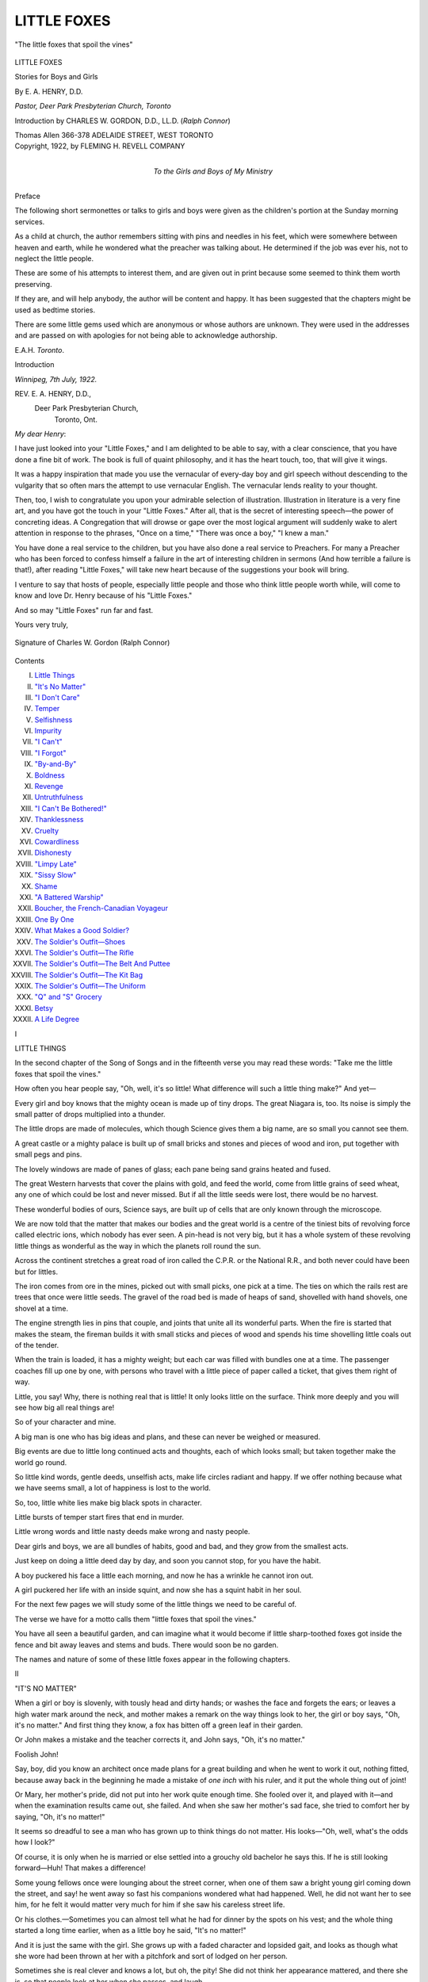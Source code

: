 .. -*- encoding: utf-8 -*-

.. meta::
   :PG.Id: 43387
   :PG.Title: Little Foxes
   :PG.Released: 2013-08-02
   :PG.Rights: Public Domain
   :PG.Producer: Al Haines
   :DC.Creator: \E. \A. Henry
   :DC.Title: Little Foxes
              Stories for Boys and Girls
   :DC.Language: en
   :DC.Created: 1922
   :coverpage: images/img-cover.jpg

============
LITTLE FOXES
============

.. clearpage::

.. pgheader::

.. container:: frontispiece

   .. vspace:: 3

   .. _`"The little foxes that spoil the vines"`:

   .. figure:: images/img-front.jpg
      :align: center
      :alt: "The little foxes that spoil the vines"

      "The little foxes that spoil the vines"

   .. vspace:: 4

.. container:: titlepage center white-space-pre-line

   .. class:: x-large

      LITTLE FOXES

   .. class:: large

      Stories for Boys and Girls

   .. vspace:: 2

   .. class:: medium

      By
      E. A. HENRY, D.D.

   .. class:: small

      *Pastor, Deer Park Presbyterian Church, Toronto*

   .. vspace:: 2

   .. class:: medium

      Introduction by
      CHARLES W. GORDON, D.D., LL.D.
      (*Ralph Connor*)

   .. vspace:: 3

   .. class:: medium

      Thomas Allen
      366-378 ADELAIDE STREET, WEST
      TORONTO

   .. vspace:: 4

.. container:: verso center white-space-pre-line

   .. class:: small

      Copyright, 1922, by
      FLEMING H. REVELL COMPANY

   .. vspace:: 4

.. container:: dedication center white-space-pre-line

   .. class:: medium

      *To the
      Girls and Boys of My Ministry*

   .. vspace:: 4

.. class:: center large bold

   Preface

.. vspace:: 1

The following short sermonettes or talks
to girls and boys were given as the children's
portion at the Sunday morning services.

As a child at church, the author remembers
sitting with pins and needles in his feet, which were
somewhere between heaven and earth, while he
wondered what the preacher was talking about.
He determined if the job was ever his, not to
neglect the little people.

These are some of his attempts to interest them,
and are given out in print because some seemed to
think them worth preserving.

If they are, and will help anybody, the author
will be content and happy.  It has been suggested
that the chapters might be used as bedtime stories.

There are some little gems used which are
anonymous or whose authors are unknown.  They
were used in the addresses and are passed on with
apologies for not being able to acknowledge authorship.

.. vspace:: 1

.. class:: noindent white-space-pre-line

E.A.H.
*Toronto*.

.. vspace:: 4

.. class:: center large bold

   Introduction

.. vspace:: 1

.. class:: noindent

*Winnipeg, 7th July, 1922.*

.. class:: noindent white-space-pre-line

REV. E. A. HENRY, D.D.,
   Deer Park Presbyterian Church,
     Toronto, Ont.

.. class:: noindent

*My dear Henry*:

.. vspace:: 1

I have just looked into your "Little Foxes,"
and I am delighted to be able to say, with a clear
conscience, that you have done a fine bit of work.
The book is full of quaint philosophy, and it has
the heart touch, too, that will give it wings.

It was a happy inspiration that made you use the
vernacular of every-day boy and girl speech
without descending to the vulgarity that so often mars
the attempt to use vernacular English.  The
vernacular lends reality to your thought.

Then, too, I wish to congratulate you upon your
admirable selection of illustration.  Illustration in
literature is a very fine art, and you have got the
touch in your "Little Foxes."  After all, that is
the secret of interesting speech—the power of
concreting ideas.  A Congregation that will drowse or
gape over the most logical argument will suddenly
wake to alert attention in response to the phrases,
"Once on a time," "There was once a boy," "I
knew a man."

You have done a real service to the children, but
you have also done a real service to Preachers.
For many a Preacher who has been forced to
confess himself a failure in the art of interesting
children in sermons (And how terrible a failure is
that!), after reading "Little Foxes," will take new
heart because of the suggestions your book will
bring.

I venture to say that hosts of people, especially
little people and those who think little people
worth while, will come to know and love Dr. Henry
because of his "Little Foxes."

And so may "Little Foxes" run far and fast.

.. class:: noindent

Yours very truly,

.. _`Signature of Charles W. Gordon (Ralph Connor)`:

.. figure:: images/img-signature.jpg
   :align: center
   :alt: Signature of Charles W. Gordon (Ralph Connor)

   Signature of Charles W. Gordon (Ralph Connor)

.. vspace:: 4

.. class:: center large bold

   Contents

.. class:: noindent white-space-pre-line

I.  `Little Things`_
II.  `"It's No Matter"`_
III.  `"I Don't Care"`_
IV.  `Temper`_
V.  `Selfishness`_
VI.  `Impurity`_
VII.  `"I Can't"`_
VIII.  `"I Forgot"`_
IX.  `"By-and-By"`_
X.  `Boldness`_
XI.  `Revenge`_
XII.  `Untruthfulness`_
XIII.  `"I Can't Be Bothered!"`_
XIV.  `Thanklessness`_
XV.  `Cruelty`_
XVI.  `Cowardliness`_
XVII.  `Dishonesty`_
XVIII.  `"Limpy Late"`_
XIX.  `"Sissy Slow"`_
XX.  `Shame`_
XXI.  `"A Battered Warship"`_
XXII.  `Boucher, the French-Canadian Voyageur`_
XXIII.  `One By One`_
XXIV.  `What Makes a Good Soldier?`_
XXV.  `The Soldier's Outfit—Shoes`_
XXVI.  `The Soldier's Outfit—The Rifle`_
XXVII.  `The Soldier's Outfit—The Belt And Puttee`_
XXVIII.  `The Soldier's Outfit—The Kit Bag`_
XXIX.  `The Soldier's Outfit—The Uniform`_
XXX.  `"Q" and "S" Grocery`_
XXXI.  `Betsy`_
XXXII.  `A Life Degree`_

.. vspace:: 4

.. _`LITTLE THINGS`:

.. class:: center large bold

   I


.. class:: center large bold

   LITTLE THINGS

.. vspace:: 2

In the second chapter of the Song of Songs
and in the fifteenth verse you may read these
words: "Take me the little foxes that spoil
the vines."

How often you hear people say, "Oh, well, it's
so little!  What difference will such a little thing
make?"  And yet—

Every girl and boy knows that the mighty ocean
is made up of tiny drops.  The great Niagara is,
too.  Its noise is simply the small patter of drops
multiplied into a thunder.

The little drops are made of molecules, which
though Science gives them a big name, are so small
you cannot see them.

A great castle or a mighty palace is built up of
small bricks and stones and pieces of wood and
iron, put together with small pegs and pins.

The lovely windows are made of panes of glass;
each pane being sand grains heated and fused.

The great Western harvests that cover the plains
with gold, and feed the world, come from little
grains of seed wheat, any one of which could be
lost and never missed.  But if all the little seeds
were lost, there would be no harvest.

These wonderful bodies of ours, Science says,
are built up of cells that are only known through
the microscope.

We are now told that the matter that makes our
bodies and the great world is a centre of the tiniest
bits of revolving force called electric ions, which
nobody has ever seen.  A pin-head is not very big,
but it has a whole system of these revolving little
things as wonderful as the way in which the
planets roll round the sun.

Across the continent stretches a great road of
iron called the C.P.R. or the National R.R., and
both never could have been but for littles.

The iron comes from ore in the mines, picked
out with small picks, one pick at a time.  The ties
on which the rails rest are trees that once were
little seeds.  The gravel of the road bed is made of
heaps of sand, shovelled with hand shovels, one
shovel at a time.

The engine strength lies in pins that couple, and
joints that unite all its wonderful parts.  When
the fire is started that makes the steam, the
fireman builds it with small sticks and pieces of wood
and spends his time shovelling little coals out of
the tender.

When the train is loaded, it has a mighty
weight; but each car was filled with bundles one
at a time.  The passenger coaches fill up one by
one, with persons who travel with a little piece of
paper called a ticket, that gives them right of way.

Little, you say!  Why, there is nothing real that
is little!  It only looks little on the surface.  Think
more deeply and you will see how big all real
things are!

So of your character and mine.

A big man is one who has big ideas and plans,
and these can never be weighed or measured.

Big events are due to little long continued acts
and thoughts, each of which looks small; but taken
together make the world go round.

So little kind words, gentle deeds, unselfish acts,
make life circles radiant and happy.  If we offer
nothing because what we have seems small, a lot
of happiness is lost to the world.

So, too, little white lies make big black spots in
character.

Little bursts of temper start fires that end in
murder.

Little wrong words and little nasty deeds make
wrong and nasty people.

Dear girls and boys, we are all bundles of
habits, good and bad, and they grow from the
smallest acts.

Just keep on doing a little deed day by day, and
soon you cannot stop, for you have the habit.

A boy puckered his face a little each morning,
and now he has a wrinkle he cannot iron out.

A girl puckered her life with an inside squint,
and now she has a squint habit in her soul.

For the next few pages we will study some of
the little things we need to be careful of.

The verse we have for a motto calls them "little
foxes that spoil the vines."

You have all seen a beautiful garden, and can
imagine what it would become if little
sharp-toothed foxes got inside the fence and bit away
leaves and stems and buds.  There would soon be
no garden.

The names and nature of some of these little
foxes appear in the following chapters.





.. vspace:: 4

.. _`"IT'S NO MATTER"`:

.. class:: center large bold

   II


.. class:: center large bold

   "IT'S NO MATTER"

.. vspace:: 2

When a girl or boy is slovenly, with
tously head and dirty hands; or washes
the face and forgets the ears; or leaves
a high water mark around the neck, and mother
makes a remark on the way things look to her, the
girl or boy says, "Oh, it's no matter."  And first
thing they know, a fox has bitten off a green leaf
in their garden.

Or John makes a mistake and the teacher
corrects it, and John says, "Oh, it's no matter."

Foolish John!

Say, boy, did you know an architect once made
plans for a great building and when he went to
work it out, nothing fitted, because away back in
the beginning he made a mistake of *one inch* with
his ruler, and it put the whole thing out of joint!

Or Mary, her mother's pride, did not put into
her work quite enough time.  She fooled over it,
and played with it—and when the examination
results came out, she failed.  And when she saw her
mother's sad face, she tried to comfort her by
saying, "Oh, it's no matter!"

It seems so dreadful to see a man who has
grown up to think things do not matter.  His
looks—"Oh, well, what's the odds how I look?"

Of course, it is only when he is married or else
settled into a grouchy old bachelor he says this.
If he is still looking forward—Huh!  That makes
a difference!

Some young fellows once were lounging about
the street corner, when one of them saw a bright
young girl coming down the street, and say! he
went away so fast his companions wondered what
had happened.  Well, he did not want her to see
him, for he felt it would matter very much for him
if she saw his careless street life.

Or his clothes.—Sometimes you can almost tell
what he had for dinner by the spots on his vest;
and the whole thing started a long time earlier,
when as a little boy he said, "It's no matter!"

And it is just the same with the girl.  She
grows up with a faded character and lopsided gait,
and looks as though what she wore had been
thrown at her with a pitchfork and sort of lodged
on her person.

Sometimes she is real clever and knows a lot,
but oh, the pity!  She did not think her appearance
mattered, and there she is, so that people look
at her when she passes, and laugh.

It is very much worse, though, to let that spirit
get past your body and your clothes and your
outer habits, into the inside of you.

For then, when people see you doing things and
saying things you should not,—things that make
people look at you—the old habit, started when
you were a girl or boy, comes out, and you think it
does not matter.

But it does.

It matters whether you are loving or unloving.
It matters whether you are kind or ugly in temper.
It matters whether you are at the foot of the class
or its head.  It matters whether you are neat or
just a disorderly heap.  It matters whether you
are a sunbeam or a shadow.  It matters whether
you are growing up straight or with a lean.

It makes a big difference.

Of course it matters, silly child!

If it didn't matter, God would never have given
us so many lessons in nature and history and biography.

Nearly everything in God's great world is telling us that—

   |  "Life is real,
   |  Life is earnest."
   |

And it has an end; and it will be a poor end for
her or for him who starts by saying, "It's no
matter!"

There was a fellow once did that in a great
Rugby game.  He failed, and the team lost the
match and the trophy.

A slip may seem small, but we can slip and fail,
and do slovenly work once too often—and lose the
game of life!

It does matter!  It matters to God!  It matters
to you, and it matters to all who love you!





.. vspace:: 4

.. _`"I DON'T CARE"`:

.. class:: center large bold

   III


.. class:: center large bold

   "I DON'T CARE"

.. vspace:: 2

That is one of the worst of all foxes,
with a very sharp tooth.

A horse lost a shoe once, and the
owner did not care.  And some one wrote this
verse—

   |  "For want of a shoe a horse was lost,
   |  For want of a horse a rider was lost,
   |  For want of a rider a battle was lost,
   |  And all for want of a shoe."
   |

When I was a student at Toronto University,
there took place one February night the great fire
that became a college date, and practically helped
to end the life of President Sir Daniel Wilson,
who saw the building of his life labour go up in
smoke.

It was the great social night of the college year.
There were no electric lights in those days, and
lamps were used.  The building was gaily
decorated with evergreens and bunting.

A college servant came down the east stair with
a tray of lamps, and making a careless step, he
stumbled, and the blazing oil started a fire, which,
fanned by the air pouring down the great windows,
soon destroyed the great building.  It all
came from a careless step.

Just think of a tailor who goes around with his
pants legs down over his heels and the edges all
frayed, and a pair of dirty cuffs down over his
wrists—what a poor advertisement for his trade
and all because he does not care.

And you have a trade, too!  Your business is to
show every other girl and boy what a girl and boy
ought to be; and if you don't care, then you can't
show them anything except what they should not
be.  They should not be like you.

Or think of a girl or boy who is always making
a mess of things.

They fail in school, and they grieve their
parents, and they are no use to anybody.  They get
into trouble, and they get others into trouble.
They miss the mark and are getting nowhere; and
worse than all, they blind their eyes and close their
ears.  They simply do not care!

A young fellow once went mountain climbing;
and I think he thought he was pretty sure-footed.
Anyhow, he would take no advice as to dangerous
places or how to watch his step, and one careless
moment he stepped into a great crack in the ice
called a crevasse, and it was twenty years before
they found his body, after the slowly moving
glacier brought it down to the place where the warmer
regions broke off the edges of the ice!

And life has a lot of danger spots too; and it
needs care in the step, and to say you don't care
may land you sometime in disaster.

In fact, if that spirit stays, I do not see how any
one can escape disaster.

"I don't care!"—What does that mean?

It means you would just as soon be bad as good!

It means you would just as soon see things go
wrong as right!

It means you would just as soon see things go
down as up!

You think it makes no difference.  But it does!

It means you shut your eyes and let things go!

Some great preacher tells of the wonders of the
eyelids.  They act so quickly and they can shut
out so much if closed;—all the glory of the
heavens; the wonders of the mountains and sea; the
books of a library; the great world of people;—all
shut out by closing the eyes!

You can shut your eyes if you like—and when
you say, "I don't care!" that is what you do.
You shut your eyes.

If you keep them shut long enough, you will go
blind!

You don't want to be blind, do you?  Then do
not say, "I don't care!"  Instead of that, Care.

Be careful—full of care!





.. vspace:: 4

.. _`TEMPER`:

.. class:: center large bold

   IV


.. class:: center large bold

   TEMPER

.. vspace:: 2

Temper is a fine thing to have.

A horse without any temper nobody
wants.  A man without temper is no good.

Temper is a word worth study.  It comes from
a root that means to control and not let get away
and run wild.  It means to mix up in the right
way so that there will not be too much of anything.

And so temper means to give a good form to,
by having just enough of what makes that form.

And perhaps because heat is used to mould
things and helps in mixing, temper sometimes
means heat; and when that heat gets inside us it
warms us.  And that inside heat is good.  A cold
heart or mind will not do anything.

Temper is not bad.

We get a lot of good words from temper; like
temperament—what your character is like; and
temperature—the amount of heat in the air; and
temperance—the amount of self-control you have.

Unfortunately, the heat gets often too hot.
And then we are people of bad temper.  And if
you get too much of that, it leads to very serious
trouble.

I went once to the gallows with a splendid-looking
boy who did not mix things right, and got so
much temper that he became a murderer!

Bad temper means lost control.  To keep your
temper is like riding a high mettled horse.—You
have to keep firm hold of the bit.

When the present King George was Duke of
York, he came to Western Canada, where I was a
young minister.  The people of Winnipeg gave
him a great reception.  The streets were lined,
and flags and bunting made gay the city.

It was interesting to see the man who was to
become the head later of the greatest empire in
history.  But I must confess there was a part of
the procession that interested me more than even
the Prince did.

It was his equerry.—The man who rode by his
side on horseback.  It was a wonderful sight.  He
was on the back of a magnificent black charger,
with glossy flanks, and flowing mane and tail, and
arching neck and prancing feet.  Powerfully built,
it seemed the ambition of the horse to hurl the
driver from his back.  The noise of the cheering
and the bands added to his restlessness.  He
curved to this side and that; stood up on his hind
legs; tossed his head between his feet; danced and
careered around until you would wonder how
anybody could stay on his back.

But that rider was a great horseman.  He sat
there as though he were part of the horse.  With
a firm hand and soothing voice, and a grip that
kept the bit solid in the mouth of his prancing
charger, he danced up the street a splendid sight.

And I thought, what a fine illustration of a
strong life he was.

The man who can sit on his fiery temper, and
hold it in control.

The Bible says: "He that is slow to anger is
better than the mighty; and he that ruleth his
spirit than he that taketh a city."

I suppose every boy here would envy Foch as he
swept back the tide and took trench after trench
until he broke the Hindenburg line.

But when you hold the bridle firm on your
temper you can be greater than Foch.

Only those who have been West have ever seen
a "stampede" where the cowboys undertake to
break a wild broncho, or to ride on the back of an
untamed steer.

I saw one once at Calgary, where a plunging
broncho brought his four feet together, and bucked
his back, and lowered his head, and the cowboy
was hardly on his back till he was off again, and
the broncho wildly galloping down the dusty
prairie.

But it was a thrilling sight when, without even
reins, just one little piece of rope, the skillful
fellow, with his knees dug deep into the broncho's
side, mastered him, and came galloping up the
track in triumph.

And it is just as fine a sight to see a girl or boy
who can use this wonderful gift of temper, and
never let it use them—who masters it and are
never mastered by it.

Watch your temper, girls and boys.  If it is
kept under control it is a splendid gift.  If it is
not, it may ruin you!





.. vspace:: 4

.. _`SELFISHNESS`:

.. class:: center large bold

   V


.. class:: center large bold

   SELFISHNESS

.. vspace:: 2

My, that is a nasty little fox!  If it gets
into your garden it will spoil it, sure as guns!

Not that you and I are to have no selves.  That
kind of a person is an empty, silly, shallow body.
You want the biggest self you can get.  And you
need to care for yourself.  For if you do not, you
will have no self with which to care for any one else.

And you need a true self-love, for if you stop
truly loving yourself, you will soon have nothing
with which to love any one else.

But selfishness means you cannot see anybody
else but yourself.

Selfishness means putting yourself in the centre
and expecting everybody and everything to dance
to your music.

A little boy said to his sister, "Mary, there
would be more room for me on this sofa if one of
us were to get off!"

Was he not a selfish boy?  Who would want to
have that kind of child around—that expects the
whole house to get out of his way so he could blow
himself?

Some one tells a story of the sweetness of the
unselfish life of a little ragged bootblack, who sold
his kit to get a quarter to pay for a notice in the
paper of the death of his little brother.  When the
kind newspaper man asked if it was his little
brother, with a quivering chin he said, "I had to
sell my kit to do it, b-but he had his arms aroun'
my neck when he d-died!"

The news went round and that same day at
evening, he found his kit on the doorstep, with a
bunch of flowers bought with pennies by his
chums, who were touched by his unselfish act.

There is something very attractive about a girl
or boy who thinks of others and forgets self.

I have read of the wonderful St. Bernard dogs
in the mountains of Switzerland.

There is a house called a hospice, 8,000 feet
above sea level, where the monks live who keep
the dogs to watch for lost travellers who may
perish in the snow.

The dogs have baskets strapped on their backs,
which contain food for lost men.  They are
trained so that they will find people and guide
them to the place of safety.

The story that interested me was of an Englishman
who wanted to see the dogs at work.

The monks told him that the best dog had been
out for some time and they were becoming
worried over his absence.

In a few moments, in the dog came, looking
completely discouraged.  He seemed to have no
spirit, although all his companions were barking
and jumping around him.  The old dog paid no
attention, but went and lay down in a sort of
hopeless way, without even wagging his tail—like all
good dogs do that are pleased with themselves.

The explanation of the monks made me think.

They told the Englishman that that was the way
the dog always acted whenever he had failed to
help any traveller.

Just think, girls and boys, of the instinct of a
well-trained dog—so deeply set on helping, that
failure, even when he was not to blame for it,
made him ashamed and sad!

Surely we will at least be equal to a trained
St. Bernard.

Surely we should far surpass him, by voluntarily,
of our own loving choice, seeking to help in
a life of shining unselfishness.

I do not know any one who should be better able
than a girl or boy to put into their lives the spirit
of this little poem, whose author I do not know,
but which I give to you:

.. vspace:: 1

.. class:: center

   LITTLE THINGS THAT CHEER

..

   |  Just to bring to those who need
   |    The little word of cheer;
   |  Just to lift the drooping head
   |    And check the falling tear;
   |  Just to smooth a furrow from
   |    A tired brow a while;
   |  Just to help dispel a cloud,
   |    Just to bring a smile—

   |  Oh, the kindly little deeds,
   |    As on through life we go,
   |  How they bring the sunshine,
   |    Only those who do them know.

   |  Just to do the best we can,
   |    As o'er life's path each day,
   |  With other pilgrims homeward bound,
   |    We take our steady way;
   |  Just to give a helping hand
   |    Some weary weight to bear,
   |  And lend a heart of sympathy
   |    Some neighbour's grief to share—

   |  Oh, those kindly little deeds,
   |    Our dear Lord notes each one,
   |  And sheds His blessings o'er our way
   |    Toward life's setting sun.

.. vspace:: 4

.. _`IMPURITY`:

.. class:: center large bold

   VI


.. class:: center large bold

   IMPURITY

.. vspace:: 2

Once in California I visited the beautiful
gardens of San Francisco and saw a very
lovely flower.

Its petals were white, and when you opened up
the heart, away down at the very centre was a
shape made by the base of the pistil that looked
exactly like a dove.  It was a flower with a white
dove at its heart.  They called it the Holy Ghost
plant of South America.

It is a fine thing when a girl or boy carries
within them a white heart!

There is no sin that leaves a worse stain than
the sin of impurity.

It comes by unclean thoughts and words and
deeds; and when it comes, it is next to impossible
to wash it out.

A man once looked at a dirty picture, and years
after he had not forgotten it!  It made for him a
lifelong fight!

It is almost like putting nails in a post.  You
may draw them out, but you can never quite fill
out the holes left.  A growing tree may fill them
and a growing life may, but there is always a scar
left where the nail entered.

Some boys like to tell nasty stories, and if the
boys to whom I talk want to have white souls they
should turn from nasty story-tellers the way they
would from drinking poison.

It is awful the way a dirty story sticks.  It is so
hard to get rid of its memory.  It is like indelible
ink that you use when you want some writing not
to wear out.

The great General Grant, the United States hero
of the Civil War, was once at a party where one of
those men were who think it smart to tell such
stories.  Looking around, the man said, "I have a
story to tell you.  There are no ladies present, are
there?"  "No," said Grant, "but there are some
gentlemen."

That story was never told.

Dear girls and boys, when any evil breath like
that is around, think of your dear mother or your
beautiful sister, and tell your heart you must be
true to them.

   |  "I must be true, for there are those who love me,
   |  I must be pure, for there are those who care."
   |

A newspaper published these verses that I think
are so good.  I would like you to learn them.

   |  While walking through a crowded down-town street the other day,
   |  I heard a little urchin to his comrade turn and say:
   |  "Say, Jimmy, let me tell youse, I'd be happy as a clam
   |  If I only was de feller dat me mudder t'inks I am.

   |  She just t'inks dat I'm a wonder, and she knows her little lad
   |  Could never mix wid nothin' dat was ugly, mean or bad.
   |  Lots er times I sits and t'inks how nice 'twould be, gee whiz,
   |  If a feller was de feller dat his mudder t'inks he is!"

   |  My friends, be yours a life of toil or undiluted joy,
   |  You still can learn a lesson from this small unlettered boy.
   |  Don't aim to be an earthly saint with eyes fixed on a star;
   |  Just try to be the fellow that your mother thinks you are.
   |

And how can we keep the life straight, and in
a true direction?

You remember the story of Ulysses and the
Sirens—how he kept himself and his sailors from
the influence of the enticing music when the sirens
played on the dangerous rocks, by filling their ears
with wax; and having himself tied to the mast
till they passed in safety.

That is one way—the way of stiff stern duty
and obedience to law.  But there is a better way!

A boy once was trying to make a straight track
in the snow.  And he did.  While the other boys
left wriggling marks, his pressed straight on.
When they asked him how he did it, he said he
fixed his eye on a tree on the other side of the
field and walked to the tree without looking to
right or left.  That is the way always to make a
straight trail.  Look at something ahead and go
to it.

And we have that chance, for this is a splendid
text for a girl or boy, or man or woman—"Run
with patience the race set before us, looking unto
Jesus."

The eye fixed on Him and the feet moving
toward Him will help make a straight life.





.. vspace:: 4

.. _`"I CAN'T"`:

.. class:: center large bold

   VII


.. class:: center large bold

   "I CAN'T"

.. vspace:: 2

No girl or boy ever says this about
anything they love to do!

No matter how hard it is, if they like
it, they try at least to do it.  In fact, the harder
it is, the more they try.

Who ever cares how many bumps he gets when
learning to skate?

I saw a fellow once who was trying to vault
over a pole.  His chums laughed and jeered.
"You can't!" they called out.  Do you suppose
he stopped?  No!  He kept right at it until he did.

Edison, the wizard of electricity, wanted to get
a jewel point hard enough to be the right kind of
an end for a phonograph needle.  When it was
suggested he could not get one, he just looked at
the one who said it, and went right on and found it!

Every girl and boy should be like the man who
refused to let that word appear in his dictionary.

When I was a little boy, I was brought up in a
church where they would not sing anything but
psalms.  They called all others "man-made
hymns" and one member of the church had sewed
up all the paraphrases at the back for fear he
might open them by mistake.  That was a very
foolish, narrow way to act; but if you have
anywhere in your book of life the words, "I can't!"
just sew those leaves together so you will never
see them!

For you can—if you will, and if you want to!

And if you can't, it is only because you won't!

I do not know who wrote these verses and will
apologize for using them, but would like to pass
them on to girls and boys:

.. vspace:: 1

.. class:: center

   IT CAN BE DONE

..

   |  "Somebody said that it couldn't be done;
   |    But he, with a chuckle, replied
   |  That maybe it couldn't, but he would be one
   |    Who wouldn't say so till he'd tried.
   |  So he buckled right in, with the trace of a grin
   |    On his face; if he worried, he hid it.
   |  He started to sing as he tackled the thing
   |    That couldn't be done—and he did it.

   |  "Somebody scoffed: 'Oh, you'll never do that;
   |    At least, no one has ever done it.'
   |  But he took off his coat, and he took off his hat,
   |    And the first thing we knew he'd begun it.
   |  With a lift of his chin and a bit of a grin;
   |    Without any doubting or quiddit,
   |  He started to sing as he tackled the thing
   |    That couldn't be done—and he did it.

   |  "There are thousands to tell you it cannot be done;
   |    There are thousands to prophesy failure;
   |  There are thousands to point out to you, one by one,
   |    The dangers that wait to assail you.
   |  But just buckle in with a bit of a grin,
   |    Then take off your coat and go to it.
   |  Just start in to sing, as you tackle the thing
   |    That 'cannot be done'—and you'll do it."

.. vspace:: 4

.. _`"I FORGOT"`:

.. class:: center large bold

   VIII


.. class:: center large bold

   "I FORGOT"

.. vspace:: 2

Oh, how much trouble this little fox causes!

Out West near Fort William, once occurred
a serious collision—all because an
engineer forgot to watch the safety signals!  A
great train was wrecked and a whole railway
district held up for hours; and some lives were
lost—because a brakeman forgot to guard an open
switch!

It's a bad fox, girls and boys!

It makes your character ragged and slovenly.
It wastes people's time.  It causes endless
confusion.  It holds up plans.  Somebody forgets to
do his duty and that upsets all some one else has
to do; and so it goes on and around, until things
become a regular mix-up.

There is a place for a good forgetter!

It is just to forget your worries and to forget
yourself; and to forget the nasty things people do
to you; and to forget your mistakes, if you are
sorry for them; and to forget that you were not
invited to somebody's party; and to forget that
you fell down yesterday, if you got up again and
are still on your feet!

But it is important to have a good memory too.

A little girl forgot to post her mother's letter,
and it stopped the chance of a pleasant holiday for
her grandmother, who was waiting for directions.

A little boy forgot to close the door of the
nursery when he was told, and the baby nearly
died of pneumonia.

In the days of the great war so recently closed,
they had to spend millions of dollars on making
shells.  They had to be very carefully made.  If
a shell was more than 3/1000 of an inch more in
diameter than was called for, it was sent back.  It
was important not to forget this.  In fact, they
had to watch against fuzz getting on the shell
from the gloves worn by the workers.

One day an inspector found a shell that would
not fit.  Some one forgot to watch against the
fine lint and sent in the shell which was at once
sent back.

And surely if it was so important to remember
all these fine points about a death-dealing shell, it
is just as important not to forget the little things
of life, that may spoil the whole day.

A bridge-builder made out all his plans and set
the men to work, and when it was put together it
was seventeen feet too short, because the
plan-maker forgot one little measure that knocked the
whole work out.

I read a rather strange thing that occurred
across the line among our Southern neighbours.

A bill was passed, allowing certain goods to
come in free of paying duty.  Among them were
what was called foreign fruit-plants.  You know
what that stroke between the two words is.  It is
a hyphen that joins the words and makes them
one.  A clerk was copying the bill and forgot all
about the hyphen, and made the bill read "fruit,
plants," etc., and for a whole year, until their
parliament met, all foreign fruit came in free;
and they say the government lost nearly
$2,500,000, all because a clerk forgot a hyphen
and put in a comma instead.

But it is not only the mistake that costs, but
if we will just think that it is the memories that
store up our thoughts.  It is the things marked in
memory that we use for all our mind's growth.

A girl or boy who is always forgetting will
some day find the life grown up and full of
emptiness; for it is what you remember that makes the
furniture in your soul's living-rooms; and if you
keep on forgetting, your soul will have bare walls,
and bare floors, and all you will hear will be echoes.

Be alert.  Keep your eyes open.  Attend to
business.  Put your mind on things.  Do not say,
"I forgot!"  Be ashamed to!  You have no right
to forget!

You can pardon an old man whose teeth are all
out and whose hair is all off, and who is bent with
age, but you have no excuse.

Your forgetter has no right to be working at all.

Stop forgetting!—Remember!





.. vspace:: 4

.. _`"BY-AND-BY"`:

.. class:: center large bold

   IX


.. class:: center large bold

   "BY-AND-BY"

.. vspace:: 2

"Oh, dear me!  What a child that is!
Johnny, will you please do that errand for me?"

"Yes, Mother, by-and-by!"'

"Mary, will you pick up your things and tidy
your room?  It looks as though a storm had struck it!"

"Oh, yes, I will, by-and-by!"

When are you going to do your home work?  By-and-by!

When are you going to start that job you
wanted to do?  By-and-by!

When are you going to be useful?  By-and-by!

When are you going to bed?  By-and-by!

When are you going to get up?  By-and-by!

When?  When?  When?—By-and-by!  By-and-by!  By-and-by!

   |  "By-and-by is a very bad boy,
   |  Shun him at once and forever;
   |  For he that goes with By-and-by
   |  Soon comes to the town of Never!"
   |

They say that Rothschild, one of the wealthiest
men of the world, made the beginning of his
fortune by acting at the moment.  He was in
Brussels and heard the report of the battle, and
spurred his horse and paid a large sum to be
ferried across a river; and got to London early
in the morning before the news was abroad; and
laid the foundations of his wealth in a few hours.

That is one of the roads to success—being prompt.

The dilly-dallying, shirking, waiting girl or boy
will always be at the tail-end of things, and will
never catch up enough to catch on.

Do you want to catch on?

Then do it now—not by-and-by!

There is a little poem printed in *Messenger for
the Children*.  I want to repeat it to you:

.. vspace:: 1

.. class:: center

   PUT-OFF TOWN

..

   |  Did you ever go to Put-Off town,
   |  Where the houses are old and tumble-down,
   |  And everything tarries and everything drags,
   |  With dirty streets and people in rags?

   |  On the street of Slow lives Old Man Wait,
   |  And his two little boys named Linger and Late;
   |  With unclean hands and tousled hair,
   |  And a naughty little sister named Don't Care.

   |  Grandmother Growl lives in this town,
   |  With her two little daughters called Fret and Frown;
   |  And Old Man Lazy lives all alone
   |  Around the corner on Street Postpone.

   |  Did you ever go to Put-Off town
   |  To play with the little girls, Fret and Frown,
   |  Or to the home of Old Man Wait,
   |  And whistle for his boys to come to the gate?

   |  To play all day in Tarry Street,
   |  Leaving your errands for other feet?
   |  To stop or shirk, or linger, or frown,
   |  Is the nearest way to this old town.

.. vspace:: 4

.. _`BOLDNESS`:

.. class:: center large bold

   X


.. class:: center large bold

   BOLDNESS

.. vspace:: 2

There is a splendid kind of boldness.

One day, years ago, sometime after
the death of Jesus, two of His disciples,
Peter and John, were arrested and brought before
their bitter enemies who were ready and able to
kill them.  And Peter, the noble soul, stood up
without a pang of fear and just told them face
to face what he thought; and then the New
Testament story says: "When they saw the boldness of
Peter and John they marvelled."

It is a fine thing to see men and women and
girls and boys who are not afraid to do and stand
for the right.

Listen to this story which I will give you just
as I got it:

.. vspace:: 1

He was small for his age, worked in a signal
box, and booked the trains.  One day the men
were chaffing him about being so small.  One of
them said:

"You will never amount to much.  You will
never be able to pull these levers; you are too
small."

The little fellow looked at them.

"Well," said he, "as small as I am, I can do
something which none of you can do."

"Ah! what is that?" they all said.

"I don't know that I ought to tell you," he
replied.

But they were anxious to know, and urged him
to tell what he could do that none of them were
able to do.  Said one of the men:

"What is it, boy?"

"I can keep from swearing and drinking!" replied
the little fellow.

There were blushes on the men's faces, and
they didn't seem anxious for any further
information on the subject.

.. vspace:: 1

Was not he the right kind of a bold boy?

Or what do you think of a lot of officers at a
dinner, drinking and telling unclean tales.

Everybody had to tell a story or sing a song.

One young, shy fellow said, "I cannot sing but
I will give a toast in water."  And the toast he
gave was "Our Mothers."

The rest were so touched by his splendid
courage that they shook his hand and thanked him,
and the Colonel said it was one of the bravest acts
he ever saw.

A great Scotch preacher was so brave that it
was said, "he never feared the face of man."

Every girl and boy should be bold in that
way—fearless, heroic, full of courage and with a stiff,
brave heart.

Some day you will read and study Shakespeare,
and he will give you this message:

   |  "What's brave, what's noble, let's do it, and
   |    make death proud to take us."
   |

Another writer, whose name I do not know, is
quoted as saying:

   |  "We make way for the man who boldly pushes past us."
   |

Dear girls and boys, was it not a great moment
for Canada when a little handful of Canadians
stood at Ypres, in the first poison gas attack and
dare to face it, and stand fast?  Their boldness
helped to stem the tide, and that first stand was
the beginning of the events that won the war for
the Allies.

That sort of a bold person makes history, and
makes the history of their country.

The poet Emerson puts it this way:

   |  "Not gold, but only men can make
   |    A people great and strong.
   |  Men who for truth and honour's sake
   |    Stand fast and suffer long.
   |  Brave men who work while others sleep,
   |    Who dare while others fly—
   |  They build a nation's pillars deep
   |    And lift them to the sky."
   |

But there is a boldness that acts on life like
foxes in a garden.

It is seen in the rude, rough, saucy, forward
girl or boy.

The boy who becomes a "smart Alec."  Sometimes
other boys call him "Smarty."

Or the girl who does not know how to blush;
with no sense of shame.  You can always tell
them.  She dresses loud, and laughs loud, and
makes a fool of herself on the street; and he stares
at you and acts impudently, and thinks he is manly.

They like to be looked at, and stare back.

They lack gentle, quiet refinement, and if that
spirit grows, it will ruin the character and make
the girl or boy disliked by everybody who cares
for a gentleman or a lady; and in later years they
will be ashamed.

Take a dictionary if you have one, and see the
two uses of the word.

   |  Bold—heroic, brave, gallant, courageous, fearless.
   |  Bold—rude, without shame, impudent.
   |

Which are you going to be?





.. vspace:: 4

.. _`REVENGE`:

.. class:: center large bold

   XI


.. class:: center large bold

   REVENGE

.. vspace:: 2

This is a fox whose bite brings blood.

It represents a very bad spirit.

It means, "I am going to pay him
back."  "I am going to get even."  "You just
see, I'll catch him and make him sorry!"

It does make him sorry, not in the sense of
being penitent and wishing he had not done it, or
longing to undo it; but sorry because of the blow
he gets in return.

It is a bitter heart that takes revenge.  It goes
with a hard, unforgiving spirit.

It is an awful way for girls and boys to act,
because they should be so bright and smiling.
They are so fresh and sunny.  They are so young
they should not grow hard like an old shell.

They ought to be all mercy, forgiveness, kindness,
because they have so much of it shown to them.

I hate to see a kiddie who is always looking for
a chance to hit some one who happened to hit him.

Johnny Pay-him-back once was hurt when he
was playing with a schoolmate, and instead of
turning up a rosy face and laughing it off, the
way the sun does when a piece of mud flies up in
the face of the sky, he opened the door of his
heart and this little fox began to chew away all
his finer feelings.  As the fox chewed, Johnny
chewed on his hurt, just the way he was chewing
a wad of gum in his mouth.  The more he chewed
the hotter he grew under his collar.

You see, in your heart there is a cooling plant
called Love, but the pesky little fox chewed it all
up, and he got so hot that he paid the boy back
and sent him to bed for a whole month to suffer
pain; simply because he wanted revenge.

I read of a man once who was injured by
another man of high rank in society, and he said to
a friend, "Would it not be manly to resent it?"  The
friend answered, "Yes, but it would be God-like
to forgive!"

It is not easy to forgive.  It takes a real man to
do it, but it makes you very much like God, who
forgives us so much day after day!

And the gentle, forgiving spirit does so much
to make the world bright, while the revengeful
spirit adds so much to its gloom.  Put that in a
house or a school, and you pull down all the
blinds and stop all the music of life.

Part of the horrors of the war were bred of
revenge.

Germany had piled up all she could on France
in 1870.  France could not forget it, and the
terrible thing about revenge is it burns so long.
It may be that even now after victory, sparks of
that old fire are still burning in the heart of
France.  If it should blaze up nobody can tell how
awful the results would be.

Brighten up your hearts by keeping them sweet
with mercy.

Instead of making yourself dark with the desire
to pay back—just shine up a little.  Keep the air
fresh, and polish off your windows and put the
flowers of kindness on the sills and hand out
mercy to those who pass by.

Jesus said, "Blessed are the merciful for they
shall obtain mercy."  And if you and I can't
forgive, how can we hope to be forgiven?

Oh, there is nothing like the sunny life to cast
out the shadows of hate.

It was the radiant sunshine of Pollyanna that
changed a whole community and brought two
people together who had not spoken for years; so

Smile, don't frown.  Love, don't hate.


   |  "Are you feeling cross to-day?
   |    Stop and smile.
   |  And of course, if you feel gay,
   |    Why, you'll smile.
   |  You will find that it will pay
   |    If everywhere and every day
   |  At your work or at your play
   |    You will smile.  Just smile."
   |

It was a piece of fine advice one gave another.
It was this:

   |  "Smile a while,
   |  And while you smile
   |  Another smiles!
   |  And soon there will be miles
   |  And miles
   |  Of smiles.
   |  And life's worth while
   |  Because you smile."
   |

May I add:

   |  Don't frown and groan
   |  Or throw your stone.
   |  But pile up high
   |  Yes, just sky-high
   |  Your joy and love.
   |  Then by-and-by
   |  Down from above
   |  The holy dove
   |  Will come and move
   |  Our world with love.





.. vspace:: 4

.. _`UNTRUTHFULNESS`:

.. class:: center large bold

   XII


.. class:: center large bold

   UNTRUTHFULNESS

.. vspace:: 2

"Oh, what do you want to talk so much
about that?" said a boy to his mother.
"It was only a white lie!"

And the poor little silly thought that you got
your opinion of a lie by its colour!

A bad man may be white, or brown, or black,
or yellow, but he is a bad man all the same!  The
colour does not matter; and so is a lie a bad thing,
whether it is little or big, or white or black.
I'll tell you why, girls and boys!

1. White lies give you a habit of telling lies,
and when you get the habit you become a liar!
In fact, white lies are almost the worse of the
two, because a big black lie would scare you, but
the little white lie eats into you without you
knowing it.

2. White lies are like that awful disease called
Cancer.

We hear a lot about it to-day, and the doctors
are puzzled because they do not know how to trace
it.  But it eats and eats away until some of us have
seen most loathsome forms of it consuming the
poor body, while the life is still there, often in
very intense suffering.  And the doctors say,
"Take care of the first pimple and have it cut
out."  Cancer often starts in a tiny spot or the
smallest growth.

Now, the liar is just the same.  He starts with
lie pimples—just little white spots on his language
tongue, but they grow until they eat away his best
life.

In the East there is a dread disease called Leprosy.

It often begins with a little white spot, which
grows and grows until the body gets rotten, and
the poor fellow who has the disease has to be sent
away by himself.  And white lies grow and grow
until the man becomes an evil one, who sometimes
has to be sent off by himself in a jail, and
the boy is sent off to some industrial home to keep
him away so he cannot hurt others, until he has
learned a better way of talking and living.

Be afraid of a lie!

3. They make people whom you cannot trust,
and almost anything else I would wish for you
than to be one who cannot be trusted.

You can't rely on a liar.  Not only one who
lies with his tongue, but who acts lies.  He gets
by-and-by so full of lies that if you try to lean
on him, down you go!

Out in the West, one of the great wheat
elevators at Fort William suddenly slid down into
the river, because the foundation was too weak to
hold it up.

And a liar is like that!  He is a bad foundation
for home or school or society!

He caves in if any weight is put on him.

Let the girls and boys who study about these
foxes watch this bad one, and be straight and
true and upright and strong, so people can be sure
of them.

I like the story I read once of a Scottish
schoolboy who was called "Little Scotch Granite."  When
the boys were supposed to tell how often
they had whispered in school—and if they had not
at all, got a perfect mark called "Ten"—they got
the habit of saying "Ten," even when they had
broken the school rule.  Little Scotty came, and
although he was bright and full of fun he would
not say "Ten"—although his record got very low.

But he changed the whole school.

He was always a good sport, but he never would
tell a lie to save himself.

At the close of the term he was away down on
the list, but when the teacher said he had decided
to give a special medal to the most faithful boy
in the school and asked to whom he would give
it—forty voices called out together, "Little Scotch
Granite!"





.. vspace:: 4

.. _`"I CAN'T BE BOTHERED!"`:

.. class:: center large bold

   XIII


.. class:: center large bold

   "I CAN'T BE BOTHERED!"

.. vspace:: 2

Did you ever hear any girl or boy say that?

"Sonny, go and do that little job, will
you?"  "Oh, I can't be bothered!"

"Johnny, your sister Mary is having a hard
time with her home work.  Go and see if you can
help her."  "Oh, I can't be bothered!"

A load of firewood was dumped at the back
gate and Billy, who was lying kicking up his heels
on the porch in the sun, was asked to go and pile
some of it in the cellar.  "Oh, I can't be bothered!
Wait till Dad comes home, he'll do it!"

The next door neighbour had a sick baby and
Nellie was asked to go to the drug store for
something.  Now, Nellie really loved babies and she
was a good little kiddie usually; but she was busy
on some ribbons she was fixing for herself—so
busy she forgot to shut the garden gate and that
fox came in and bit one of the flowers off her
soul, and she said, "Oh, don't bother me!"

My, girls and boys, you let that fox loose in
your garden, and he'll make an awful mess of it!
He'll chew up the loveliest thing and leave a wreck!

If he gets abroad in the home or the church or
the city, or society, he'll ruin things without a
doubt.

Because:

1. If everybody said that nothing ever would
be done to help anybody, this poor old world would
be left so that none of us would want to live in it.

Of course, I know there is a lot of "bother"
that we should not bother with—the "bother"
that your mother means when she says, "Stop
bothering the baby!"—the "bother" that means
teasing, and vexing and annoying, and making
yourself a nuisance.

But think where you would have been if your
mother and father had never bothered over you.

Think of where the world would have been if
all men and women had refused to be bothered
about its history.  It would have had no heroes,
no authors, and no leaders, and what we call
history would have been a perfect mess!

It is because savages do not bother that we
have the dark places where the missionary goes
and bothers his soul to help; and if he did not,
there would be no progress; and if he never had
gone, you and I would still be savages!

Whenever you are tempted to say, "Don't
bother me!"—just remember and be glad that it
was bothering about things gave you home and
friends and school and all that makes your life
worth while!

2. There is another queer thing about bothering.

A lot of girls and boys never think it half as
much a bother to bother about some people
outside as they do to bother about people in their
own homes.  Some boys, and girls too, can be as
sweet as an all-day sucker when some other lady
asks them to go a message, and as sour as a dose
of vinegar when their own mother wants something done!

"Oh, yes, dear Mrs. Smith, it will be no trouble
at all to take that letter to the post.  I'll gladly go!"

"Oh, confound it, Mother!  I can't do that!
I wanted to go down to the pond to skate!"

Girls and boys!  Don't say, "I can't be bothered!"

Bothering for others is the bliss of life!

If you want to be happy, aid some one to-day!





.. vspace:: 4

.. _`THANKLESSNESS`:

.. class:: center large bold

   XIV


.. class:: center large bold

   THANKLESSNESS

.. vspace:: 2

Don't you love to hear the gentle voice of
a child say, "Thank you!"?

Don't you like to see a girl or boy that
feels and shows gratitude?

Everything in Nature seems to have it!

The birds twittering in the tree-tops always
seem to be chirping, "Thanks."  The flowers
bordering the green lawn breathe out a fragrance that
makes you so glad, it must be the odour of thanks!
The sun is so glorious and scatters its rays so
brightly, I think if you could hear it speaking as
it shines, you would hear it saying, "Oh, I am so
thankful I have all this power of sifting down
these drops of sunlight!"  When the rain sees the
brown-burnt grass starting up into bright greenness,
how thankful it must feel for its ability to
refresh!  I think even the wind is glad it can
shake things up and scatter nasty germs and clean
the air that people breathe!

   |  "All things bright and beautiful,
   |  All creatures great and small,
   |  All things wise and wonderful,
   |  The Lord God made them all."

And I really believe there is not one that is not
glad and thankful for being and doing!

There is no spirit so dark, unhappy and
unattractive as the one that is thankless.

Shakespeare says:

   |  "Ingratitude, thou marble-hearted fiend
   |  More hideous in a child
   |  Than the sea monster."

And again he says:

   |  "How sharper is it than a serpent's tooth
   |  To have a thankless child."
   |

Once Jesus cured ten lepers, and you know
leprosy was a dreadful disease that little by little
ate away the body and turned it into a rotting
sore; and of the ten who were healed of that
frightful trouble, only one came back to say, "I
thank you!"

Isn't it a lovely sight to see the sweet spirit of
a thankful heart saying it—to find people who
appreciate what you do—that is, who think it is
worth something, for appreciation just means
putting a value on, and they say so!

The Bible says, "Let the redeemed of the Lord say so."

Don't keep it to yourself.  Say so!  Pass it on!
Tell some one you are glad they did something
for you!

Everybody dislikes a girl or boy who is like a
sponge, always soaking in!

I saw a lovely flower once.  At first it was only
a dirty-looking bulb.  But it was put in nice clean
water, in a glass, and soon beautiful white rootlets
began to fill up the bottle; and one day the bulb
was so glad that it was no longer a nasty
earthy-looking brown bulb, but had graceful white roots,
and a bud shooting out that it burst in a splendid
poem of thanks; only the poem was called a
flower, and its name was Hyacinth!

We all love to see a thankful life—At home it
makes the atmosphere so soft and helpful—At
school it straightens wrinkles off the teacher and
fills the room with light—With one another it acts
like good oil in an automobile.  It makes things
run smoother.

And girls and boys, God likes it too!

There is a fable of a lion that lay hot and tired,
trying to sleep, when some field mice ran over his
body and made him so mad he clapped down his
paw and was going to tear it when the little mouse
pled for mercy in such a way that the lion set him
free.

Sometime later he heard a great roaring and
found it was the lion caught by hunters in a great
net.  He remembered the mercy of the lion, and
telling him not to fear, he set to work with his
little sharp teeth and gnawed away at the cords
and knots of the trap and set the lion free.

It is fine to be thankful.

It is even finer to prove it by doing things that
make others thankful.

Be thankful for home, and school, for church and gospel.

Be thankful you are not children in a heathen land.

Be thankful for your happy girl and boy life.

Be thankful God cares for you.

A minister once told a bishop of a wonderful
escape he had from a burning ship.  He called it
a "great providence of God."

"Yes," said the bishop, "but I know a greater.
I know a ship where nothing happened and it
arrived safely."  That was God's providence too, for
which he was thankful.

And all your life God is working over you.

Are you thankful?

And do you show it by helping others and being
kind to those who are kind to you?

There is a legend from Norway, that wonderful
sea-washed land in Europe, so full of tales that
girls and boys like.  It is called the legend of the
"Gertrude Bird."

It is a woodpecker that is said to have been a
woman once, who was making bread, when two
men passed by who happened to be Christ and His
disciple Peter, although she did not know.

They asked for some of the dough, for they had
had a long walk and fast; and she pinched a piece
off when lo, it grew till it filled the bake box.  So
she said, "No, that is too much," and pinched a
piece off it, when the same thing happened!
Three times it happened, and each time she got
more selfish and hard and stingy.  At last, as she
saw how much dough she was getting, she said to
the two strangers, "I cannot give you any.  Go
on, you can't stop here!"

They passed on and then she knew them; and
oh, she got humble and sorry, and fell down
asking for pardon, and the Christ said, "I gave you
much, but you had no thanks.  Now I'll try
poverty.  After this you must get your food between
the bark and the tree.  But because you are sorry,
when your clothing is all black with your sorrow,
it will stop, because then you will have learnt to
be thankful!"

And so she was punished for a while by
becoming a woodpecker, picking her food between
the bark and the tree, until as she grew older her
back and wings all got black; and then God turned
them all white again!

Dear girls and boys, God loves you and me to
be thankful!





.. vspace:: 4

.. _`CRUELTY`:

.. class:: center large bold

   XV


.. class:: center large bold

   CRUELTY

.. vspace:: 2

There are two ways you can get a bad
bite from the fox called Cruelty.

(1) By being cruel to people.  Of
course, most normal girls and boys would hardly
like to be called cruel; and yet how often you can
be without just knowing its name.

A boy that is a bully is a cruel boy.  At school
he likes to lord it over other boys, especially if
they are smaller than he is.

I knew a boy once in a school in Toronto, who
at recess was knocked down by a bigger boy who
pushed his face into a snow bank and sat on him
until he was in an agony of suffocation.  I don't
suppose the boy realized what he was doing, but
he was a bully just the same.

He is the fellow who likes to see smaller fellows
afraid of him, and likes to strut around with the
feeling that he is cock of the walk!

I was going to a funeral one day, and saw a
large boy on the street, seated on a small boy who
was lying helpless on his back and enduring all
kinds of nasty actions by the young bully.  If I
had not been at the head of the funeral, I would
have stopped and gone and spanked him!

How boys hate a bully.  He is a coward, you
know, at heart.  A real brave boy will never take
advantage of some one weaker and smaller than
himself.  A real brave hero protects others.  The
boy who hurts some one who can't defend himself
is a mean coward.  It does not matter how big his
breast is or how far it sticks out, his inside heart
is small, and narrow and hard.  Now, don't you be
like that!

(2) You can be cruel to animals—torturing
them—loving to hurt them, just for the fun of
killing.  It is so strange the way some people
think they are having no sport unless something
is suffering.

"It's a fine day," some one is reported as
saying, "let us go out and kill something."

We live in a day when Children's Aid Societies
and Humane Societies are telling us of the beauty
of a kind life, and that even animals are God's
creatures and should be treated with reverence, or
at least with the gentleness that will not cause
unnecessary pain.

The cruel spirit hardens us.  It takes away what
learned men call sensitiveness; *i.e.*, it makes us so
we do not feel.  It makes our hearts like our hands
sometimes get when not cared for—it makes
callous marks; and when fine feeling is lost, we are
less than we ought to be.

A little Indian girl, the educated daughter of a
chief, said she could never forget the first time
she ever heard God's name.

In her play she found a wounded bird by her
tent and picked it up and said, "This is mine."  One
of the men who saw her said, "What have
you?"  "A bird," she said, "it's mine."

He looked at it and said, "No, it's not yours.
You must not hurt it."  "Not mine," she said,
"then whose is it?"  "It's God's," he said.  "He
can care for it.  Give it back to Him."  She felt
scared and awed.  "Who is God?  Where is God?
How will I give it back?"  "Go and lay it down
near its nest," he said, "and tell God there is His
bird."

She went very softly back and laid it down and
said, "God, there is your bird."—And she never
forgot!

Be kind to all things, girls and boys.

   |  "There's nothing so kingly as kindness
   |  And nothing so royal as truth."

And watch carefully that you may not be a cruel
girl or boy to any person or to any of God's creatures.





.. vspace:: 4

.. _`COWARDLINESS`:

.. class:: center large bold

   XVI


.. class:: center large bold

   COWARDLINESS

.. vspace:: 2

If there is any one in the world that a boy or
a girl admires, it is a hero.  You are all
hero-worshippers.

You know how big you feel if you ever get a
chance to shake hands with a great man who had
made a name for himself, and if he is a great
national hero and he speaks to you, why you never
forget it; and you blow about it to all your
chums!

When the Prince of Wales was in Vancouver, a
little girl presented a bouquet to him, and I fancy
she felt so big that her dress-waist grew very tight
as she swelled up.

When I was a little boy, I had a very learned
and eloquent minister; and I used to watch him,
and made up my mind to be just like him, and to
wear a gray silk hat some day.  He was my hero.

It is a fine thing to be a hero and to love a hero;
and one of the things we all believe our heroes
possess is bravery.

No girl or boy would ever knowingly worship
a coward.

The very fact that we have heroes that always
stand to us for big, brave, noble people, should
make us anxious to be big, brave and noble ourselves.

Everybody admires Scott who died in the search
for the South Pole; and Shackleton who died on
his way to explore that part of the earth.
Everybody has learned to think highly of the fearless
John Knox, who was not afraid to talk back to
the Queen when she did wrong; or Luther, who
defied the Emperor and the whole Empire because
he knew he was right.  It was one of the greatest
moments in history when the little monk stood
straight up and looked his enemies in the eye, and
said, "I will not retract.  I can do no other.  Here
I stand!"

When you think of people like that, how it
makes us ashamed of ourselves when fear grips
our heart.

And yet, cowardice is not quite the same as fear.

Wellington, England's great general, once in a
battle ordered a young officer to a dangerous spot.
The young fellow turned deadly pale, but put
spurs to his horse and went straight to duty.  And
General Wellington said, "There goes a courageous
man.  He is afraid, but he only thinks of duty!"

Nor is physical courage the highest kind.  That
is a matter of physical nerve and sometimes of
health.  But moral courage is still higher—the
very highest kind.

A poet once wrote:

   |  "One dared to die, a swift moment's pace
   |  Fell in war's forefront, laughter on his face,
   |  Bronze tells the tale in many a market-place.

   |  "One dared to live the whole day through,
   |  Felt his life blood ooze like morning dew,
   |  And smiled for duty's sake, and no one knew."
   |

Neither were cowards, but I think the second
was the braver, don't you?

Now, there are different ways of being cowards
and of being brave.  If you can't stand sneers
when you are right, but give in because of laughs,
you are a coward at heart.  If you are afraid to
do right, you are a coward, but if you can do it
even when you are afraid, you are a brave hero.

If you can stand against a crowd when the
crowd is wrong, and stand there even if you are
the only one, you are brave and will never have the
coward heart!

The coward spirit, especially the spirit of a
moral coward, eats the power out of your life,
and the only way to avoid it is to dare to do right,
and dare to be true.

Sometimes it takes a lot out of you, but it is
worth while.

The boys who stood the trenches and braved
bullets and shells and mud stains and never
faltered, were courageous.  Those who funked were
always despised cowards; and the girl or boy who
stands strong wherever duty calls is a brave life,
and will never be bitten by the fox called Coward.





.. vspace:: 4

.. _`DISHONESTY`:

.. class:: center large bold

   XVII


.. class:: center large bold

   DISHONESTY

.. vspace:: 2

Did you ever really hear in your heart and
believe in your very soul that "An
honest man's the noblest work of God"?

What is honesty?

It is the quality of your character that always
rings true.

You can always tell when a bell has a crack
in it.  It does not ring true.

And you can tell when a girl or boy has a crack
somewhere in his character.  He or she does not
give a clear ringing sound.  One of the worst
kind of cracks is dishonesty.

You can't trust that kind of person.  He always
has to be watched.

What a horrid kind of child that is, from whom
you dare never take your eyes!

But when you see a real honest girl or boy, how
you admire the sight.

They will not cheat.  They play fair.  They are
true sports.  They won't take advantage of you
when your back is turned.

You know how even in school games you like a
real sport, who plays the game and obeys the
rules of the game.

You can't have a game with any other kind.
He spoils everything and you can't have real life
with a cheat.  He spoils the school and disgraces
a house.

More than that, an honest person will not take
what does not belong to them.  A lot of girls and
boys forget the difference between "mine" and
"thine."

Then when they grow up they spoil society, and
if they go far enough, they become that awful
thing, "a thief."

An honest girl and boy is one with honour bright.

A looking-glass always shines when it is polished
bright.

A pool of water is very beautiful when you can
look right down into it and see clear through it—

And so is a boy and girl who has no mud in the
eye or in the soul.

It is simply great to be a life on the square,
aboveboard, with nothing to conceal; what is
called transparent, so that the light shines
throughout, with no pretending to be what it is not; no
scamping work and trying to get things without
paying for them.  You can't anyhow!  You
always get in the end what you pay for.

Did you ever hear some one described as "four
square"—standing true, upright, facing
everywhere with a clear eye and an undimmed soul?

It is a fine thing to have a life with no spots in
it, and one of the very worst spots is to be false and
dishonest—

And it always comes home some day—

A wonderful book called "Silas Marner" tells
of a young man who stole the money that old Silas
had gathered and kept under the boards of his
cottage floor.

For many years no one ever knew where it went.

It nearly broke the heart of Silas, only in
hunting for it he found the golden curls of a little
child who helped to save him and make a good
man of him.

Near by was an old pit, full of water, and some
years later in draining off the water, they found a
skeleton with a bag of gold beside him.  It was
the bones of the young fellow who stole it, and
who had fallen in, years before, and been drowned.

But there at last, it was all seen, and his
dishonesty was published to the whole district.

And dishonesty does come out, and even if the
dishonest act is never known in itself, it comes out
in the life that has lost its truth and beauty and
grown mean and unworthy, so that nobody believes in it.

It leaves a bad black stain wherever any one is
dishonest.

Therefore, dear girls and boys, be honest.

   |  "Be true, little laddie, be true,
   |  From your cap to the toe of your shoe."





.. vspace:: 4

.. _`"LIMPY LATE"`:

.. class:: center large bold

   XVIII


.. class:: center large bold

   "LIMPY LATE"

.. vspace:: 2

There are some people who are like a
cow's tail—they are always behind.

They go to bed late and they get up
late.  They go to school late and to church.  The
only thing they are never late for is their meals,
and if their mothers were like them their meals
would be late too.

You sometimes read in the papers of "the late
Mr. So and So," which means they are dead and
are no longer Mr. So and So that used to be.

But there are some who do not have to wait
till they die to be called "the late Johnny" and
"the late Mary."  They come strolling along
after everything is started.

I taught school once, and had a scholar who
came in any old time.  He was a most trying sort
of a boy.  He always missed his lessons, and I
did not know what to do with him.  He loitered
on the way and was absent-minded; and spoiled
his class; and took up my time, for I always had
to say a thing all over again for him.

One day I saw him coming and met him at the
door with a very big welcome and offered to shake
hands, and told him how glad we all were to see
him; and he was so ashamed he cried and was
never late again.  He did not want any more such
greetings.

Even big people are like that.

If a Committee meets, they come in when it is
partly through and waste everybody's time by
asking what was done, and it has to be said all
over again, and is very hard on one's temper.

They are not often late for a party, or for
anything that is going to give them fun, but for real
earnest things, they are never early.

They are like the Irishman who came panting
to the station just in time to see the train moving
away up the yard, and cried out, "Hie, there!
There's a man aboard left behind!"—And girls
and boys, if you practice the habit of being late,
you'll be left behind too, and life's train will go
off without you.

It's a very bad habit.  It makes you slovenly.
It puts ragged edges in your work.  Nothing is
ever done.  You are always trying to catch up.
You knock everybody's plans in pieces.  It makes
a nuisance of you; for who wants girls and boys
who are always running up when they should be
running ahead?

It puts a limp into you, and you stay at the
tail-end instead of being what every bright smart girl
and boy ought to be—up in the van, right at the
front.

You don't want to be a tail-ender, I am sure—a
kind of "might-have-been."

You should have some business get-up to you.—

   |  "Alert and at the prow
   |  Of life's broad deck
   |  To seize the passing moment big with fate
   |  From opportunity's extended hand."
   |

Take care of being Limpy Late, for if you let
that spirit grow, some day you will be "Too late"
and that makes two of the saddest words in the
language.





.. vspace:: 4

.. _`"SISSY SLOW"`:

.. class:: center large bold

   XIX


.. class:: center large bold

   "SISSY SLOW"

.. vspace:: 2

I really believe some people are so slow
they could not catch a cold.

If they ever get one, they really do not
get it,—it gets them.

They are like molasses in winter—there is no
run to it.—And the worst is, they do not think it
is very important.

But it is.

I know all about the old proverb, "Slow and
steady wins the race."  But I think the real word
of value there is "steady" and the proverb was
never meant to tell any one to tie up their feet and
crawl along.  It was meant to tell you to keep at
it.  Even if you are not clever and brilliant you
can get there just the same.  And so you can.

Lots of girls and boys have had bright brains
and great gifts, but they do not use them, and
somebody who has less gifts passes them, because
they work hard, and stick to it.

They are like postage stamps.  They stick!

Their perseverance conquers difficulties, and
keeping at it steadily, readily, constantly, they
arrive at the goal, while the more gifted ones,
trusting to what they think is their inspiration, forget
the need of perspiration, and never get anywhere.

That is all true, but it is a mistake just the same
to be slow.

In fact, the successful people are not slow.
They are quick to see the end and march straight at it.

Quick does not necessarily mean galloping.
Quick is just another word for alive.  The quick
girl and boy have life in them.

The slow girl and boy are only half alive.
Their step has no spring.  Their eyes have no
gleam.  Their movements have no brightness.
They never do anything.  It is impossible to do
unless you are alive.  It is the lively, lifelike
people who do things.

Life always is like that.

Wherever you have life, you have action.

And it is so unnatural for you; for if there is
anything that should describe a natural normal girl
or boy, it is liveliness!

Sometimes, what people call "lively kids" are
a trial.  They keep you on the run looking after
them, but I tell you, if they are guided and
controlled, they become splendid men and women.

It is very queer to see a sit-still boy.  You feel
he must be sick.  It used to be thought a very
becoming thing for a girl to be a sort of lovely,
good-for-nothing sort of wall flower.  It was not
supposed to be ladylike to be too stirring.

But now we look for the red-blooded, red-cheeked,
blooming, alert, bright, breezy girl as
much as we do a boy like that.  That does not
make a girl unladylike.

You can be a lady and still be alive.  What's
the use of a dead lady?

There was once a boy who came into the office
of a big business place, carrying a notice that said,
"Boy Wanted."  He asked the manager if that
was his sign, and the big man said, "Yes, you
young monkey.  What did you take that off the
door for?"  And the boy answered, "Well, I'm
the boy!"  And I think he got the job.  He should
have, anyway, for he was alive.

Oh, stop your slowness!

What do you want to shuffle along in that
snail-like way for?  Pick your feet up!

Get a move on!

Quicken your steps!

Opportunity lies just around the corner.—Run after it!

Things do not just happen.  You have to seek things.

Jesus once said:

   |  "Ask and it shall be given you,
   |  Seek and ye shall find,
   |  Knock and it shall be opened unto you."
   |

May I add just one word?

Do you know, girls and boys, the future of the
Church is in your hands?  We elders are going to
drop out soon, and we want you to be ready to
take our places.

Do you know, moreover, that you get to a very
important age between twelve and sixteen?

You make great choices then.  It is called the
age of adolescence.  You are flowering out; and
around those ages the highest of all choices are
made—The choice for God and a religious life.

As we grow older we get set, like plaster, and it
is hard to change.  But you are plaster, like clay,
and are being formed now.

If you let these days pass by you may never
choose, and if you do not choose the Church, your
country will lose what it sorely needs.  Therefore,
be quick now to make your choice.

Slowness here is fatal.

For you it is literally true,

   |  "Now is the accepted time, and now is the day of salvation."

And if a girl or boy is speeding up religiously,
do not let any parent or any older person put
anything in their way.  Help them make the choice
and in the days of youth remember their Creator.

Do not say, "Go slow."  Say, "Certainly, 'Go Sure.'"

But let them come with all the sweet swiftness
of these lovely, impressionable days, and help
them speedily lay their lives at Jesus' feet.





.. vspace:: 4

.. _`SHAME`:

.. class:: center large bold

   XX


.. class:: center large bold

   SHAME

.. vspace:: 2

It seems queer to call shame a fox, does it not?
For a girl or boy without sense of shame
would be in a sad state.

But a lot of foxes look at first like something
else.  I have seen a fox that at a distance looked
like a little dog.

There is a real shame that every one should
have.  But there is another kind just as bad as the
vine-spoiling fox.  It is the shame of the life that
is afraid to show its colours.

You know in the war how proud every loyal
person was to wear a little flag in the buttonhole;
how we hung flags in our churches so every one
could see where we stood.  On all our public
buildings the nation's flag was flung to the breeze,
and even in our schools the girls and boys were
proud to stand up and salute, and sing the national
anthem.

You will see men everywhere who wear pins or
seals or rings that show they belong to some
society; and in college, the students hang on the walls
the pennants with the names of their home town
or their college, and nobody blushes because they
are there.

But, oh, how many girls and boys get so
different when asked to show where they stand on
questions of right and wrong.  They blush, and
apologize, and look so shy, and feel so queer—with their
ears red and the goose-flesh running up and down
their backs.  They are out and out for some
things, and very neutral for others.

Neutral may be a rather big word, but your
mother will tell you about it when she goes to the
dry-goods store.  There are some ribbons whose
colour you are not sure of.  They are of no
outstanding tint, a sort of dull gray with no mark to
it.  They call them neutral colours.

They may be all right.  But girls and boys like
that are a terrible sight.—Neither this nor
that—ashamed to come out; afraid to say where they
stand.

In the war, at one time, there were prominent
people who were afraid to have a conviction on
Belgian and French outrages, or on the sinking of
the *Lusitania*, and it did not add to public opinion
about them.  It was called spiritual neutrality;
which is just a big learned way of saying it had no
character.

That spirit nobody in his heart admires.  You
girls and boys do not.  You love to read about the
knights of old, and how they wore their armour
and rode their chargers, and carried their spears,
and did not blush to let everybody know who they
were.  Sir Walter Scott describes one in these words:

   |  "Proudly his red-roan charger trode,
   |  His helm hung at the saddle-bow;
   |  Well by his visage you might know
   |  He was a stalwart knight and keen,
   |  And had in many a battle been.
   |  His eyebrow dark, and eye of fire,
   |  Showed spirit proud, and prompt to ire;
   |  Yet lines of thought upon his cheek
   |  Did deep design and counsel speak;
   |  His square-turned joints, and strength of limb,
   |  Showed him no carpet-knight so trim,
   |  But in close fight a champion grim,
   |  In camps a leader sage."
   |

Not a single one but threw his boast to the
world of his plans and purposes.  They were not
ashamed.  Their hearts were brave and the world
saw the brave hearts through noble knightly deeds.
They never tried to hide them.  What a splendid
sight to see one who wears his colours outside, and
never lowers his flag!

A lot of soldiers won V.C.'s in the war and
deserved the honour.  Some who deserved it never
got it; and some deserve it in peace as well as in war.

A disaster took place in a mine where eleven
men and a boy were working.  Ten died, leaving
one man and the boy.  The man wrapped his
overcoat around the boy, covered his own eyes with his
sleeve, turned his back on the flames and backed
through it all and brought the boy to safety,
although his skin was charred.

He was a hero equal to any V.C.  He had a
brave heart, and was not ashamed to do what it
told him.

Do you show your colours?  Are you afraid to
let people see the real thing in your heart?  You
want to be kind and good and true.  Does
anybody know?  Do you keep your colours waving?

In the Great War, how we all shouted, "We'll
never let the old flag fall."  That was fine, and we
did not let it fall, and we were not ashamed.

Will you be ashamed to do the right or speak
the right?  Will you fear the face of some other
girl or boy, and slink away from your duty?

If you do, that wretched fox of shame will have
given you a bite that will take a long time to cure.





.. vspace:: 4

.. _`"A BATTERED WARSHIP"`:

.. class:: center large bold

   XXI


.. class:: center large bold

   "A BATTERED WARSHIP"

.. vspace:: 2

In the days of the Great War I was a minister
in Vancouver.  One day I went to Esquimault,
which was the station for the Pacific
squadron of the British Navy.

There entered the harbour one of the cruisers
which had passed through a naval battle.  It was
H.M.S. *Kent*.  It was a touching spectacle to
me.  In appearance she showed all the marks of
the experience she had gone through.

Painted in the dull gray of the navy, she stood
at anchor, scarred and marred by service.  The
enemy shot had set ablaze her gun cotton; enemy
shells had punctured the magazine; and through
her funnels the cartridges of hostile ships had
plowed their way.  Decks were soiled and
rigging torn; and her keel was covered with the sea
growths that accumulate with long voyages.

She was so different to the spick and span
vessels of pre-war days, with their fresh paint and
shining spars and burnished brass fixtures and
trimmings.  But as I looked at her, I will tell you
what I thought.

1. I said, "There are the marks of service."  And
it was a long service, for she was one of the
older ships, but they were splendid marks.  They
showed she was no harbour vessel or a parade
ship.  She had not dodged the issue or slunk away
from storm and conflict.  She had watched for
the enemy and when sighted, she turned her prow
in the direction of the fight.

You see in all our cities and towns the scarred
veterans with their wounds and disabled bodies.
And when you see them, take your hat off, for you
are in the presence of the servants of liberty.

There are some marks that are always a disgrace.

A life marked by sin; a face that shows the
sway of selfishness that cannot be hid; a body that
carries the signs of living for mere pleasure—these
have no honour with them.

The marks of evil always come, until if it
continues, the forehead shows the mark of the beast.

But, thank God, marks of goodness are just as
sure; and they are seen in the eye, on the face, in
the walk, in one's carriage, the way one conducts
oneself; and if it goes on, by-and-by the forehead
will show the marks of God.

One of the very finest marks is the scar of
service.

That grand old ship brought me a lesson to live
not to be served, but to serve, so that the world is
a little larger, better, stronger place because I have
been in it.

2. I thought of the glory of being a defender
of one's country.  Some people think a patriot is one
who shoots firecrackers and sends up rockets, and
pitches up his hat and hurrahs for things, and has
a glorious time on a public holiday.

But a real patriot is a man who loves his
country so much that he does all he can to ward off
dangers from her.  That was the glorious,
wonderful, immortal work of the British Navy, not
only for the Empire, but for the world.

She kept the sea paths open; she convoyed troop
ships; she sank submarines; she blockaded enemy
ports; she joined the allied navies in protecting the
world's freedom.

And the old battle-worn vessel spoke to me and
said, "What are you doing for your country?
Are you defending her from her enemies?  Do
you know what her enemies are?  Or do you care?"

Some poet speaks of,

   |  "The inextinguishable spark which fires
   |  The soul of patriots."
   |

And Shakespeare said:

   |          "I do love
   |  My country's good, with a respect more tender,
   |  More holy and profound than mine own life."
   |

That is a patriot, and when we are loyal to that
spirit we win a true place on the honour list.

The man of highest honour is the one who
serves his country for his love of her, and stands
up against every foe that threatens her.

And you girls and boys can have a name on the
honour list of your city.  You do not need to die
in battle to be an honour to your country.  Sometimes
it is as much an honour just to live for her.

In your private life, as a girl or boy, be and do
your best; and in your outward life, stand always
for the right and the true, and you, too, will be a
defender of your country.

3. Then finally, I thought of the unassuming
way in which it was all done.  That is the case
with all our best men.

A wounded soldier once after an operation,
suffering agonies, told me it made him sick to have
people come and slobber over him their sympathy.
He did not want that.  There is hardly a veteran
who can be got to tell what he did.  He just did it
and let it go at that.

When one of the ships in a battle was so sorely
battered that it was seen she must sink and be lost,
the noble captain said, "Keep cool, men.  Be
British!"

Just doing your duty, without noise or parade;
whether applauded or not; whether known or not;
whether in public or obscure places—that is all.

When I left the harbour and turned my back on
the old warrior vessel, the setting sun, that shines
in such glorious colourings on the Pacific, bathed
the gray ironclad in an outline of glory, and I saw
the H.M.S. in new meanings, which I give to you.

.. class:: center

   Humility—Manhood—Service.





.. vspace:: 4

.. _`BOUCHER, THE FRENCH-CANADIAN VOYAGEUR`:

.. class:: center large bold

   XXII


.. class:: center large bold

   BOUCHER, THE FRENCH-CANADIAN VOYAGEUR

.. vspace:: 2

I want to tell the girls and boys a really true
story, not taken from books, but told me
from life by the man whose name is at the
head of this tale.  And I am going to let you draw
your own lesson about the spirit that made possible
his act.

You know the voyageur was a man used by the
fur traders to bring the furs from the Indian lands
to the settled parts of civilization.  They ran the
rivers and shot the rapids and travelled the woods,
away from the far north Hudson Bay forts down
to Montreal and Quebec.  They were brave, rough,
hardy men who shot rapids in birch-bark canoes,
hunted for bear and muskrat and otter and beaver,
and lived a wild, free life in the open.

I spent three months once, far north of Winnipeg
in the Keewatin territory, among the Indians,
and there I met Boucher, who told his story in
broken English, a sort of mixture of English,
French and Cree.

He sat in a little wooden shack with an old pipe
between his fingers, a bed covered with mosquito
netting in one corner and a table and stool in
another.  His thin gray locks of hair were brushed
back, and shaky fingers passed his pipe at intervals
between his teeth.

The bare rocks behind and the deep Northern
river in front; the cry of the loon one moment and
the intense stillness of the loneliness the next, gave
a weird feeling as the evening twilight added its
shadows to the picture of the old man telling his
strange story.

Sir John Franklin and his band of men had been
lost in their quest for the Northwest passage.
Boucher was one of those who formed a search
party to try to recover the bones of the great traveller.

The journey tried their strength and heroism;
provisions were used up and their safety became a
matter of anxious concern.  Their boots were
torn off and their moccasins torn into rags.  He
told me how for hours he travelled the river,
where blistering sands were varied by floating ice,
and where the eyes were blinded by the shadeless
heat of the sun and the reflection of ice and water.

They became mere skeletons, until at last the
leader said some would have to go and hunt for
food.  Boucher volunteered, but in his search he
lost his way.

With bleeding feet he climbed the rocks to peer
out into the distance, looking for his companions.
No one can know what it feels like to be lost,
except those who have had that dreadful experience.
Lost in the wilderness, with no grub, no companion,
nothing but what seemed a pitiless heaven
above and a heartless nature all around, he shouted
into an unheeding air, and only heard the sound of
his own voice.

After hours of weary pain, he saw tracks which
proved to be traces of his companions who had
also left camp to hunt for grub.  Following them
in the hope of reaching camp, he was looking away
over the horizon when he saw something dark.
"Was it man or beast, dead or alive?"  Soon he
saw it move, and raise itself, and to his horror he
saw it was a man, who turned out to be one of his
own companions who had fallen exhausted and
been left to die on the lonely trail.

What was he to do?

He could not leave him to perish; he could not
stay long, for death was staring him in the face.
To leave meant dark inhumanity; to help meant
fearful suffering!  But he was a hero, and took
but a few moments to make his choice.  He would
stay with him and help him through, or perish in
the effort.

The exhausted man said, "Leave me; we will
both die if you stay."  "No," said the brave hero,
"I'll help you.  Ah!  I know how.  My back is
still left."

It took a lot of persuading, but at last, bending
low, with all his wretchedness and hunger, with
his bleeding feet and staggering body, he pulled
the man upon his back and started to trudge over
that awful road.

Miles he travelled until the very flesh peeled off
his feet—but he never stopped until the tracks led
him back to camp, where he laid tenderly down his
burden and fell in exhaustion that nearly proved
his end.

It was all told me in the plainest and most simple
way, with no boasts—just the quiet eloquence of a
story of a deed done, because there was nothing
else to do.

As I heard it I fancied I could hear the Indians
up the hill in the little mission chapel singing, and
this is what they seemed to sing:

   |  "Then scatter seeds of kindness
   |  For the reaping by-and-by."
   |

For he who scatters help and service may suffer,
but the glory of the crowning will more than make
up for all the pains of heroism.





.. vspace:: 4

.. _`ONE BY ONE`:

.. class:: center large bold

   XXIII


.. class:: center large bold

   "ONE BY ONE"

.. vspace:: 2

The first thing we all do is to learn to
count one by one.

At school when I began as a very little
boy, they had an object called an "abacus."  I
hardly know where they got the name, but it was
made of wires with beads strung on them, and it is
found away back in the time of Greece and Rome.

These beads could be moved along the wires and
so we learned to count, moving one bead after the
other, one by one.  I suppose girls and boys are
not taught that way now, but we still have to learn
to count one by one.

You can't multiply or divide or do any other of
those lessons you all so dearly love in arithmetic
until you can count.

All girls and boys love to count and add—stamps
and pennies, birthdays and holidays; and
nearly every little child loves to look at a calendar
and number off the days.  You just watch a boy
with a bag of marbles or a purse of pennies, and
see how often he counts them.

The love of a home is a love one by one.  Your
parents count their children that way.  They never
mix people up.

I read in some book lately the story of a man in
New York State taking the census; that is, making
a list of the people who live in the country.
"How many children have you?" he asked.
"Well, let me see," she answered, "there's Tom
and Bessie and Billy and Jean and——"  "Oh!"
he said, impatiently, "just give me the
number."  "Number!" the woman said with indignation.
"We've not got to numbering yet.  Do you think
we have run out of names?"

The dear mother knew her girls and boys one by
one, name by name.  One will not do for another.
Each one is loved, no matter how many there are.

It is always one by one.  *You* count for something
at home.  You would be missed, even if there
were a crowd.  You have your place.  The only
thing is, are you filling it?

Often I have been visiting in a home where at a
sick bed a mother has said, "It does not matter
how many you have.  You could not care to give
up any one."

The names given to people nowadays are only
tags, to keep them apart so we can distinguish
them.  They do not always really tell what a child
is like.  Bible names were supposed to do so.
To-day, because a girl is called "Dora," which
means a gift, she may not always act as though she
were a precious gift to her parents.  She may act
like a boss instead.  But the idea of a name at first
was to let that child stand by himself alone.

They are not like policemen or even car conductors,
marked by a number, but are known by name.

   |  It is each by each and one by one.
   |  So all the work of the world is done.

   |  "One thing at a time, and that done well,
   |  Is a very good rule, as many can tell."
   |

If you let the one thing at your hand go, you
will not get very far ahead.

   |  "One step and then another,
   |  And the longest walk is ended;
   |  One stitch and then another,
   |  And the longest rent is mended;
   |  One brick upon another,
   |  And the highest wall is made;
   |  One flake upon another,
   |  And the deepest snow is laid.

   |  "Then do not look disheartened
   |  At the work you have to do,
   |  And say that such a mighty task
   |  You never can get through;
   |  But just endeavour, day by day,
   |  Another point to gain,
   |  And soon the mountain which you feared
   |  Will prove to be a plain."
   |

When I first went to college and looked over the
four years' work I was nearly paralyzed.  And
when I began my ministry and thought of all the
years of making two and three new talks every
week, and going to scores and hundreds of homes
every year, I almost got into a panic until a
sensible thought came into my head, and I said,
"Now, old boy, do not be silly.  Just read one
book at a time and go to one lecture at a time, and
pass one year at a time, and make one sermon at a
time, and visit one home at a time,"—and I have
done that ever since, and the years have just gone
by with the speed of a streak of lightning.

Girls and boys often look far ahead and picture
what wonderful things they will do when they
grow up, and they wish they were women and men
to do a great world's work.

Well, the way it all comes is one at a time.
Each day's task and each day's duty brings you to
the next, and so it goes, and life moves on grandly
and surely—one by one.

   |  "Would'st shape a noble life?
   |  What each day needs that shalt thou ask.
   |  Each day will set its proper task."
   |

And finally, God's love is a love for each of
us—one by one.  He says not a sparrow can fall
without His will and the very hairs of your head are
numbered.

Do you not love the little hymn which says:

   |  "God sees the little sparrow fall,
   |  It meets His tender view;
   |  If God so loves the little birds,
   |  I know He loves me too.

   |  "He paints the lily of the field,
   |  Perfumes each lily bell;
   |  If He so loves the little flowers,
   |  I know He loves me well."
   |

The same great power that makes the sun and
planets roll round on their path also controls a
little child's toy.

The smallest atom is as much under God's rule
as the mightiest world in the universe.

God knows you by name—just *you*.  You, out
of all the world!

The telescope shows us one hundred million
stars, and telescope photographs add millions more.
And when we say millions, it is hard to just grasp
it all.  But every single one is the object of God's
eternal care and is not lost in the many.  Neither
are you nor I.

Some child story-teller has a beautiful message
of an African chief who had a lot of oxen.  Some
one said, "How many have you?"  "I do not
know," was his answer.  You see he could not count.

"How, then, do you know if one is missing?"
he was asked, and with a shining eye he replied,
"By the faces I would miss."

Is that not beautiful?  The old chief knew the
face and probably had a name for every animal.

Dear girls and boys, God knows you and cares
for you, and has you all down by name and will
miss your face if you are not near Him!

That is a wonderful love, and being a love for
each of us one by one, we may well pray:

   |  "Lord, for to-morrow and its needs,
   |      I do not pray;
   |  Keep me, my God, from stain of sin,
   |      Just for to-day."





.. vspace:: 4

.. _`WHAT MAKES A GOOD SOLDIER?`:

.. class:: center large bold

   XXIV


.. class:: center large bold

   WHAT MAKES A GOOD SOLDIER?

.. vspace:: 2

Please note the word "good."  There are
soldiers and soldiers, but the best kind is
the good kind who never brings shame to
his regiment.

A story is told of a "parson in arms" who
enlisted as a private because he loved the boys.  He
lived a fine clean-cut life of inspiration, became a
captain and went over the top.

When the roll call took place after the battle
there was no answer to his name, but later he was
found with his forehead pierced by a bullet.  Just
before the charge he said, "Boys, we are about to
charge.  Commit yourselves to your Saviour.  If
you die it will be well; if you live it will be well."

He hated war, but did his duty, and told the
men "there is no fitter place for a man to die than
when he dies for men."

He was a good soldier and a good man.

First.  He remembers the honour of the regiment
is in his care.  Some people call that "esprit
de corps," which is the French way of describing
the spirit that enters into and fills a body of men.

It is that spirit that makes the character of any
collection of people.  In your home, in your
school, in your church, in your club, in your class,
in your country, there is a hidden spirit, just as
your soul is hidden in your body.

To keep that spirit strong and noble is the
ambition of every loyal person, and to do anything that
spoils it hurts the school or the club or the home.

Now, a good soldier wants to keep the spirit of
his company high.  His question should be what
kind of a company will this be if everybody was
like me?  And after all, it is what all are like that
makes the real character of the whole.

Then second: A good soldier listens to the commands.

There are three leading commands.

(*a*) "Attention."  That means keep yourself
ready; put your heart and head into your work.
It is the same thought that is often written on the
corner of the streets where the cars cross.  "Stop,
look, listen."  Get your mind on the job, and
make it thorough!

(*b*) "Eyes front."  Why does the soldier keep
his eyes looking straight forward?  Simply
because side glances spoil attention.  To keep
looking around distracts, a word that means "draws
apart."  Instead of looking at one place, the eyes
look everywhere and see nothing distinctly.

(*c*) "Obedience."  Just think of a company
with no discipline, where every man does as he
pleases, and where orders may be followed or may
not.  Do you suppose the glorious Canadian army
could have followed the barrage at Vimy if they
had not been trained to obey orders?

The good soldier is under orders and

   |  "Theirs not to make reply,
   |  Theirs not to reason why."

They are to take the order and carry it out and
the objective is won.

Then third: After all the training, the good
soldier adopts four attitudes.

(*a*) Ready for inspection.  How the boys used
to hate polishing buttons and smoothing puttees
and brushing up, but it was all good and necessary.
It made the soldier who could pass muster and
who showed care for himself and the appearance
of his regiment.

Are you ready for inspection?  It takes place.
Would you like to think that the Great Inspector
of life is looking at you, and if He does, could you
stand that look?  What about your thoughts?  If
the full light were turned on, would you like them
to shine out just as they are?  A good soldier is
never afraid of being looked at.

(*b*) "Semper paratus."  When you get to the
high school you will learn that that means "always
ready."

When I was a little boy I used to love to watch
the parade of the Tenth Royal Grenadiers, and
when I hear yet the band play "The Grenadiers'
March," I can still feel the thrill of that wonderful
regiment.  Their motto on their crests and on
their flags is, "Semper paratus."  Whatever comes
or goes; whatever orders are given; whatever
work is to be done; we are ready.

(*c*) "Carry on."  That means, push the job
through.  In rain or shine, in camp or trench, in
defeat or victory, keep a-going.  The war is not
yours.  It belongs to your country, and winning it
depends on no one giving in.

(*d*) "Over the top."  That is the end of it all.
All the drill, all the discipline, all the training, all
the marching, all the weapons; even all the rest
times are to issue in the final charge.

The war is not for fun.  It is desperately in
earnest.  It is meant to attack the enemy and
wrest victory from him.

We all have sometime or other to come out into
the open; out of the dugouts and trenches into the
front firing line, and then over no man's land into
the lines of the enemy.

Girls and boys, your battle is ahead of you.
Now is the time to get ready.  You are in the
training camp.  Home and school, and even street,
are part of it.  Would you not like to be ready for
it all?  Do you not think the end is worth all the toil?

Enrol to-day; listen to the orders; undergo the
hard toil; be a good soldier; take the oath and live for it!

Many years ago every youth in ancient Athens,
as soon as he was old enough, took a great oath.
Here it is:

"I will not dishonour my sacred arms.  I will
not desert my fellow-soldier, by whose side I may
be set.  I will leave my country greater and not
less than when she is committed to me.  I will
reverently obey the laws which have been established,
and in time to come, shall be established by
the judges.  I will not forsake the temples where
my fathers worshipped.  Of these things the gods
are my witnesses."

That is a fine oath for such early times, and
filled with the modern Christian spirit.  If you
will take it, it will make of you a good soldier.





.. vspace:: 4

.. _`THE SOLDIER'S OUTFIT—SHOES`:

.. class:: center large bold

   XXV


.. class:: center large bold

   THE SOLDIER'S OUTFIT—SHOES

.. vspace:: 2

Some one says an army moves on its
stomach, and I guess it does, for an empty
stomach makes a poor traveller.

But it also marches on its shoes.

A poor fellow came to my church office one day
to see if I could get him a pair of strong shoes.
He was getting a job and his boots would not
stand the strain.

In the army the boots are most necessary, because
of long marches, and wet roads and soaking
trenches.

One of the worst of all crimes was to make and
issue bad boots to our fighting men.

There was an army rule that demanded care of
the feet.  Every man had to watch that part of his
body, and the medical men were always seeing to it
that that rule was kept.

Many a soldier had to leave his post because he
had trench feet.

Donald Hankey, who wrote "A Student in
Arms" and who was later killed on the Somme,
gives a very tender tribute to the beloved Captain.
He tells how careful he was of his men, how
thoughtful and wise, how his smile encouraged
them, how he bucked them up when tired, and
always played the game and tried to make every
man do the same.  Among other things he says,
"When we started route marches, and our feet
were blistered and sore, as often they were at first,
you would have thought that they were his own
feet from the trouble he took.  After a march
there was always inspection of feet.  If any one
had a sore foot he would kneel down on the floor
and look at it carefully as if he had been a doctor."

It was all because he knew the feet were so
important, and you can be sure he was greatly
interested in the shoes the men wore.

Now, at home, boots are also important.
Sometimes it is a problem to know just how to get
enough of them; but every parent likes to see his
girls and boys with feet well shod and comfortable.

If they are bad, they develop corns and sores,
and they go to pieces, and then what use are they?

One day I was playing in a football team, and I
guess the shoemaker did not put his best into his
job, for my right boot cracked and the sole fell in
pieces, and if I had not borrowed one from
another chap I would have been out of the game.

We all feel sorry for a poor fellow who has no
good shoes.  Somehow or other, even if the rest
of your garments are threadbare, one does not
look quite so badly off if the feet are well shod.

There is an interesting Bible story in Joshua of
some of the people in Palestine who heard of the
great deeds at Jericho and got afraid of Joshua
and his army; and so they fixed themselves up like
far-off strangers and took old sacks and old
bound-up Eastern wine bottles and old garments
and musty bread, and put old shoes on their feet.

The whole show worked on Joshua's heart, and
he made a covenant with them, and when the
surrounding people were conquered, these sly ones
with the bad shoes were spared because Joshua,
like the rest of us, felt sorry for people who looked
so worn out.

What a splendid service is rendered by a good
shoemaker, a real consecrated cobbler; and what a
social wretch he is that makes boots just for pay,
and passes out the kind that look all right, but are
no use, and spoil the feet.

   |  "If I were a cobbler, 'twould be my pride
   |  The best of all cobblers to be.
   |  If I were a tinker, no tinker beside
   |  Should mend an old kettle like me."
   |

Now, sometimes shoes are worn out without
any good cause, like the copper toes a boy uses up,
just by kicking, or the soles that go because he
slides or slips along without lifting his feet square
off the ground when he walks.

Parents get impatient at having to buy so many
boots for children who wear them out so easily,
and often can't show anything done.

But when a shoe is worn out by hard service,
that old boot is quite an honourable object.

The worn-out shoes of the dear boys who
fought over no man's land, or marched through
the enemy's barrage, or stood for us in the blood
and water stained trenches, are relics of honour.

A Spanish lullaby sings about the angels so busy
that they wore out their shoes, but when the little
tattered angels got to the doorway of heaven they
were given new ones.

   |  "Little shoes are sold at the doorway of heaven,
   |  And to all the tattered little angels are given.
   |      Slumber, my darling baby."
   |

That is the strange lullaby sung by some Spanish
mothers to put their babies to sleep.

There was a man named Bunyan, who once had
a wonderful dream.  It was about a sinner who
became a Christian and who travelled from earth
to heaven.  He was shown many wonderful places
and saw wonderful things, and had wonderful experiences.

Among the places he visited was the House
Beautiful, and in it he was shown a great many
things, and among them his guides showed him,
"all manner of furniture which their Lord had
provided for pilgrims, as sword, shield, helmet,
breastplate, all-prayer, and *shoes that would not
wear out*."

Was that not a wonderful thing to have?  How
pleased your dad would be if he could buy you
everlasting shoes.  Well, there are such, and I will
tell you what they are.

(1) An old legend tells of a maiden whose
footsteps left flowers blooming.  Wherever she went,
things were a little brighter because she went there.

I knew a little girl who was called Little
Sunshine, because she was like a ray of light.  She
tripped around like a dancing sunbeam.

To clothe one's feet in merry sunshine is to get
a covering that can't fade.  There is no wear to
sunshine.  It is always fresh and bright and
welcome.  That is the kind of shoes your mother wears!

   |  "She sings a snatch of a merry song
   |  As she toils in her home from morn till night.
   |  Her work is hard and the hours are long
   |  But the little woman's heart is light."
   |

No one ever has sore feet who wears shoes of
sunshine.

(2) The Bible says it is a good thing to wear
shoes that are called "the preparation of the
gospel of peace."

I wonder what that means?  It is not easy to
say, but I fancy it means we should be always
ready to preach the love gospel of Jesus.

"What!" you say.  "I preach!"—Why sure! a
preacher is not only a man in a pulpit on Sunday.
He is one who delivers a message, and he does not
have to always use his voice.  Deeds talk too!

A young fellow was converted, so he said, by
his mother's preaching—but she never said
anything.  She just lived so that when people saw
her they thought of Jesus.  He called it his
mother's "translation of the Bible."

Our Bibles are changed from Greek and Hebrew
into English.  He said hers was changed from
print into practice.

And those shoes that cover the feet with a
Christ love message will never wear out.

There is a beautiful hymn we all love to sing.
You can hear it on a victrola from a trained
quartette and it sounds wonderful:

   |  "I love to tell the story,
   |  More wonderful it seems,
   |  Than all the golden fancies
   |  Of all our golden dreams.
   |  And when in scenes of glory
   |  I sing the new, new song,
   |  Twill be the old, old story,
   |  That I have loved so long."
   |

You see it does not wear out.  It is the new
song and the old story.  It is like the love of a
mother that stays fresh and strong right up to
heaven's gate.

And even a child can sing it, by just being like
Him whose song it is.

The girl or boy who lives the sweet, loving
Christlike life and is like a little candle shining
in the night,

   |  "You in your small corner and I in mine,"

has gospel shoes on.

There is a song we used to sing:

   |  "Brighten the corner where you are."
   |

A little girl in my congregation used to sing it:

   |  "Right in the corner, where you are;"

and I believe if you and I can brighten the corner,
right in the corner, where we are, we will be using
shoes that never wear out.





.. vspace:: 4

.. _`THE SOLDIER'S OUTFIT—THE RIFLE`:

.. class:: center large bold

   XXVI


.. class:: center large bold

   THE SOLDIER'S OUTFIT—THE RIFLE

.. vspace:: 2

You all know the difference between a
shotgun and a rifle.  A shotgun scatters the
shot; a rifle centres the shot.  A shotgun
will splash the target; a rifle can make a bull's eye.

I had a medical friend who gave me what he
called a shotgun prescription for rheumatism.
It was made up of a lot of different prescriptions
mixed together with the hope that if one did not
hit the spot some other might.  That is what a
shotgun is like—it hits all round.

But a rifle puts its bullet just at one spot.

One represents concentration—the other scatteration.

When you examine the part of a rifle you see
how it is made just for its work.  There is the
butt, by which you hold it steady; there is the
sight, which helps you to aim; there is the long
barrel, that makes the aim sure and that puts
power into it; and there is the trigger, very small,
but hitting the one spot where the charge is exploded.

That rifle is an object filled full of suggestions
for us.

We, too, need to hold steady.  A wobbler is a
failure.

A piece of glue was asked how to succeed, and
said, "Select some proper task, and then stick to
it."  That is the way a postage stamp carries your
letter.

   |  "I have noted with pride that through thick and through thin
   |  You cling to a thing till you do it.
   |  And whatever your aim, you are certain to win,
   |  Because you seem bound to stick to it.
   |  Then I turn to whatever my hands are about,
   |  And with fortified purpose renew it
   |  And the end soon encompass for which I set out
   |  If only like you I stick to it."
   |

I do not know who the author of that is, but he
was right.  He is a rifle.

We too need to take aim.—Did you ever see the
small boy the first time he was allowed to hold a gun?

He held it up, shut his eyes, and bang! it went
off, but he had not the first idea where the shot
went to.

Take aim, my boy.  Look along the sight and
see where you are shooting.  See if there is
anything to shoot.

They say there is a tombstone in one of Europe's
royal cemeteries with these words on it:

   |  "*Here lies a monarch who with the*
   |      *best of intentions, never*
   |      *carried out a single plan.*"
   |

And to make the aim sure, and put power behind
it, there is need of a long barrel.  That barrel
keeps the shot in.  You could have a lot of
gunpowder lying around loose and put a match to it
and have a regular Fourth of July blaze, but it
would not do much.  But put a little bit of powder
behind a rifle ball and hedge that ball in with a
barrel, and bang! it goes with terrific power—a
force strong enough to go through a sheet of iron.

That is why you go to school and why you are
taught to obey, and why you have to follow rules,
and why they drill you and put you under
discipline.  It gives you power.

The free girl and boy is not the one who can do
anything he or she wants to do.  That is not
liberty, that is license.  The free girl and boy is
the trained one, and that means hard work and
effort and holding in, and ruling.

I knew a girl who used to sit at a piano four
hours a day, just lifting her fingers.  It was
dreadfully tiring, but you should have heard her play
after she got the power.

Don't you go growling about being made to do
this, that and the other thing.  If you were not so
made, you would never do anything by-and-by.

Lots of young people would like to be well
known, and called a genius, and a wonder, and
shine out so that people would look at them as
they passed by.  Well, genius is just sweating over
things.  Genius means hard work.  It means being
intense—that is a word that suggests elastic pulled
out.  We call it tense.  It is the pulled out elastic
that, when let go, makes the power of your catapult.

Columbus was a great sailor and a great man.
In his journal is found this sentence: "That day
we sailed westward, which was our course."

Think of those last four words.  He set himself
to do a thing—made a course and did it, followed
it, and he got there.  That is what a rifle does.

And all the great world people were like that.

Jesus "set His face" to go to Jerusalem.

One of my University class was the champion
mile runner of America.  I guess he would not
mind if I told you his name.  It was George Orton.

At the University games a lot of us students
were sitting in the bleachers watching the contests.
One of them was the mile race and Orton was in
it.  As they settled down for the mile jog, you
could see them watching one another, and trying
to keep as close together as possible until the last lap.

Then some one said, "Look at Orton!"  And
as we looked, we saw the great runner coming
down the track with his face as though turned
into granite, his eyes set, his teeth together, and
every muscle hard as steel.  He did not seem to be
the same person.  "His face was set" and in a
second his breast had touched the tape line at the
winning post.

Paul said, "This one thing I do," and it was
because he put all his passion and force behind one
great object that he became a rifle in the hands of
the Christ.

The Book of Proverbs says, "Let thine eyes
look straight forward."

Oh, girls and boys, if you want to make your
mark in the world, choose a great aim, endure the
work that brings it near, and then go at it and
stay with it!

It was one of the most wonderful mornings of
history when was fought the battle of Vimy
Ridge, that helped to turn back the German hosts.

I had a friend in Vancouver who stood at one
end of that fiery line, at the early zero hour that
day.  He said it was the most majestic sight he
ever saw when, in the early gray dawn, three
thousand artillery opened at once and belched forth fire
and shot all concentrated on one spot.  He said it
was so terrible that he could hardly think of even
a pin being left on the ground.

It was a clean sweep, that barrage that prepared
for the bayonet charge of the Canadian Brigade.

All victory is won by that concentration of purpose.

Do you not want victory?

I am sure you do not want to be defeated in
your life.  You want to make a bull's eye.  If you
do, take a definite aim; form your plan and fire
in that direction.

Do you know that one of the Old Testament
words for sin means "missing the mark"?

You and I are not made to hit the target of life
on the outside edge.  We are made to hit it in the
centre.

Therefore, young folks, be a rifle with a single
aim, and make your bull's eye!

There is a poem by a great man called Goethe.
It is a little hard, but I believe you can understand
it if you study it out, and it is worth a little study.
Here it is:

   |  "Are you in earnest?  Choose the very minute
   |  What you can do, or think you can begin it.
   |  Boldness has genius, power, magic in it.
   |  Only engage, and then the mind grows heated.
   |  Begin, and then the work will be completed."





.. vspace:: 4

.. _`THE SOLDIER'S OUTFIT—THE BELT AND PUTTEE`:

.. class:: center large bold

   XXVII


.. class:: center large bold

   THE SOLDIER'S OUTFIT—THE BELT AND PUTTEE

.. vspace:: 2

Nearly every girl and boy loves a
uniform.  I am not sure but that grown-up
people do too.

Now, a uniform has to be neat.  If it is not, it
looks the opposite of attractive.

And two things help to make it neat and trim:
One is the belt that holds the tunic in, and the
other the puttees that fold up the trouser legs.
They make the soldier smart-looking.  As the
modern small boy says, "They are classy!"

And they are so useful.

To-day, golfers and outdoor sports, even
women, put on knickers and roll up tight things
that are loose, because then they can do better
work and play.

The belt and puttee make the soldier firm and
strong, and fit for travel and work.  They brace
him up, hold him together, give him support.

Now, one of the Bible messages is, "Gird up
your loins."  The loins are the centre of your
body, where you are apt to get weak or sore backs.

Perhaps you have had that feeling come, as
though you were going to break in half.  It is
because you have not been strong enough in the
centre for the strain.

1. Why should we be girded up?  Well, of
course, in Bible days, and in Eastern countries,
the very clothing made a hard journey or a task
needing exercise very difficult.  They wore flowing
robes with wide sleeves, like a college gown.  Now,
nobody could do a trail ranger's work within that
dress.

When a racer runs a race, or a boxer enters the
ring, or an athlete goes into a gymnasium or on
to the field, they take off all that is not necessary.

Even the Eastern people wear girdles and sashes
to hold in their loose clothing.

You need to be held tight together if you want
to be able to swing yourself.  You can't be free
in garments that cling to you, and wrap themselves
about your legs and arms.

The same is true of your mind.  It won't work
if it is not held in.

Nor will your soul.

Jesus, in His parable, says we must have our
lamps lit and our loins girded, because only then
will we be ready for the chance when it comes—and
it may spring on us unannounced.

That is the purpose of school and work and
lessons and exercises.  Life is not an easy job.

If you have read "Tom Brown's Schooldays"
(and I hope you have or will) you will find the
author saying that "life is no fool's or sluggard's
paradise, but a battlefield ordained from of old,
where there are no spectators, and the youngest
must take his stand, and the stakes are life and
death."

If you go to a hockey match or a baseball game,
you can sit in the grand-stand and look on; but
there is no grand-stand in life, and no looking on.
We are all in it, and, therefore, we need to be
ready.

Now, being ready is just girding yourself—gathering
yourself together so you can make an
effort.  And if you do not make an effort, you will
leave behind no mark, any more than you do when
you put your finger in a pail of water and pull it
out again.

2. The puttee is to make us tight and strong
and ready to march; but the belt is also to hang
things on.

That is the worst of life—we have to carry a lot
of burdens.  Some of them, of course, we make
for ourselves.  We often tie things on to us by
silly acts and sins.  The best thing to do with
them is not to have any, or get rid of them as
soon as possible.

But there are real burdens that God sends.
They are His gifts to us, and we need a place to
carry them—duties and tasks and home calls and
troubles and sorrows.  Oh, there are a lot of
things to do, and if you have no belt, where in
the world are you going to hang them all?

3. Now the Bible says a splendid girdle is "Truth."

A true girl and boy is well-knit, straight up and
down, like a perpendicular line.  You know where
to find them.  They will always win out.  They
have no sloppy one-sidedness that will tip them
over.  And they can carry a lot of things on their
belt.

A false boy and girl double up when a burden
is put on them.  They are too weak to bear up.
But a true one stands so nobly, and whatever you
lay on them, you know they will carry safely.

And what is Truth?

It means being real, whole, not broken up, not
a fraction, but a whole number.  It means ringing
true, like a bell without a crack.

In early times, they used sometimes to make
images, and when they got cracked and old, they
would patch them up with wax and putty and
then paint them over till they looked lovely; and
sold them for real things.  By-and-by the weather
and time wore off the paint and dug out the wax,
and then they stood in their shameful cracky look,
and people said, do not be waxy, but genuine right
through.

The word "sincere" is from two Latin words,
sine—without, and cera—wax.

The true girl and boy is unwaxed.  There is no
paint covering up nasty cracks.  They ring true.

I went into a store once in Toronto and had an
awful experience.  I bought some article and
sent in an American cart-wheel.  That, you know,
is a silver dollar.  It shot up the wind tubes to
the office, and in a jiffy it was shot back down
again, with an acid stain on it.

It was a false piece!  What do you think of
that?  I was so confused, for I feared they might
think I was trying to pass bad money.  And me a
minister too!

When it struck the testing table, it did not ring
right, and the acid soon told the story, and I got
the old fraud back again.

Any life like that has not got on the girdle of
truth.  It is like a glittering object on the ground
that looks like a diamond, but proves to be glass.
It is like a piece of timber that looks all right and
is put in the ship, but it had a worm inside, and
became rotten, and the ship sank.

Gird yourselves up, girls and boys.  Fasten up
your life, strong and firm, and be true, and you
will have a great help in being a good soldier of
Jesus Christ.





.. vspace:: 4

.. _`THE SOLDIER'S OUTFIT—THE KIT BAG`:

.. class:: center large bold

   XXVIII


.. class:: center large bold

   THE SOLDIER'S OUTFIT—THE KIT BAG

.. vspace:: 2

When you go on a journey you carry a
suitcase, or you take a trunk, in which
you place your belongings that you will
need while away from home.

When the soldier goes off to the war he has a
bag in which he puts some of the things he cannot
do without—things that are absolutely necessary.

First.  It is wonderful when you come down to
bed rock, how few things we need, after all.
Most of us are overburdened.

There is hardly a girl or boy that has not a
whole lot of unused baggage lying around—old
toys and books, old ribbons and hats.  They fill
the bureau drawer and lie around the room and
take up space in cupboards until your mother
simply gives them away or burns them up.

When I left Vancouver to come to Toronto, I
had a bonfire in my back yard for a lot of stuff
that I used to think I had to save up.

Houses are like that, too.  I roomed once in a
very beautiful home, but the drawing-room was so
full of furniture that you could not turn around
without getting a bump somewhere.

There are a lot of things in our homes and a
lot of material in our lives, and a lot of stuff in
our minds that is just like piles of old lumber in
the fence corner, doing no good; or like a lot of
old clothes in a cupboard, only gathering moths.

The soldier knows that, and he just carries
around what he can use, and the kit bag is where
he keeps them.  It is a very fine thing to be able
to carry useful things around with us.

A useless girl or boy is usually in the road.

What is the good of a lot of clothes if you can't
wear them?

I saw a man on the vessel on which I once sailed
to Australia who had seventeen suits of clothes,
and their chief use was in keeping busy his cabin
boy, who brushed them.

And what's the use of a lot of information in
your mind if you can't use it?

I do not know which is the worse, having too
many things or having nothing useful.

I have read of a beehive in California, away
out on the face of a cliff.  It is stored full, but all
day long hundreds of bees swarm around the cave;
and while men have put on leather suits, very little
has ever been secured from that nest of useless
sweetness.

But second: The kit bag has in it not merely
things the soldier has to daily use—socks to keep
his feet warm and dry; brushes to keep the snarl
out of his hair; razors to keep his face smooth;
soap to keep him clean—but he also stores away in
it precious things, and they are useful too: Letters
from home—what would he do without their
messages of love?

They say the saddest sight in a camp was the
disappointed face of a boy when the mail came
and there was nothing for him.

If you are a young person, away from home and
forget the old folks, that's the way your mother
looks when you neglect to write.

   |  "The tender words unspoken,
   |  The letters never sent,
   |  The long-forgotten messages,
   |  The wealth of love unspent.
   |  For these some hearts are breaking,
   |  For these some loved ones wait;
   |  So show them that you care for them,
   |  Before it is too late."
   |

There are books and photographs of those beloved,
looked at first thing in the morning and last
at night; and when the kit and all belongings are
left in store when the battle is on, those precious
photos are taken out and hidden next the heart,
under the tunic.

There, too, is the Testament, placed by loving
hands when the outfit was packed—perhaps the
mother gave her own to her boy when he left;
and there is a smudge mark yet on the cover,
where a tear dropped, that she tried very hard not
to let fall, but could not help it.

Many a boy valued that Testament, and after
some of them were found, there lay in the pocket,
with the pages glued together by the blood, and
sometimes torn with a bullet mark, the gift of
pious love.

Oh, how grand it is to have a life filled with
precious values—the values that make us richer,
and help to adorn us and cheer us and brighten us.

A little child on the seashore saw a bright
spangle.  Picking it up, she found it was attached
to a gold thread, and drawing the thread, she
found other spangles, which she wound round her
neck and body, covering it with brightness.  And
as we go through life, it is very lovely to pick up
the precious sparkling things filled with love value,
and wind them around our hearts.

Dear girls and boys, have you anything of value
in your lives—of a real worth while—real costly
things?

Marbles and toys and air balloons, and wrist
watches and spats and gorgeous neckties are all
right; but you will need more if you are going
to amount to anything, and I suggest you store
up your kit bag with precious things of noble
thoughts and full minds and sweet memories and
useful deeds, for it is not what you have or how
much you weigh that counts, but what you are
and what you can do.

Did you ever hear people discussing somebody,
and did you overhear some one say, "Oh, there's
nothing in him."  There may be feet in his boots,
and arms in his coat sleeves and legs in his pants,
and a head in his hat, but his real self is
empty—"To Let" is seen written over his face.

   |  Be something in this toiling age
   |    Of busy hands and feet.
   |  A light upon some darkened page,
   |    A shelter from the heat.
   |  Be found upon the workmen's roll,
   |    Go sow or plant or plough.
   |  Bend to the task with willing soul.
   |    Be something, somewhere, now.
   |

Third: Each soldier has to have a kit bag, and
he puts his name on it in white paint, so that
everybody knows it is his.

You and I have to carry our belongings with
us too, good or bad, and nobody can steal them,
as sometimes happened with the boys' kit bags.
Ours always go along with us.

It seems so foolish not to gather good belongings
that you won't want to bury or throw away.
Life is a queer sort of thing, and the strange thing
is that while you carry your belongings with you,
you are also sending them on ahead of you, and
they build your future home.

A woman once dreamed that she died and went
up to heaven.  Angel guides took her through the
lovely city and showed her its wonderful streets
and homes.

One was a magnificent palace with a beautiful
situation, and great towers and windows.  She
asked who it was for and was surprised to hear
it was for her footman who did the dirty work
around the stable and house.

In another street was a little bungalow—beautiful
too, for everything was fair and lovely, but
still very small and humble.  She asked who that
was for, and was told it was to be her future home.
In disgust she said, "What!  Do you know who
I am, and how much wealth I have?  You give
my ignorant footman a great palace, and me this
little bit of a place!"  And the angel quietly said,
"Well, madam, we are doing our best with what's
sent up."

So you see your kit bag possessions are with
you now, but the real possessions of your life, your
thoughts and words and deeds are helping to form
the home you will some day live in forever.

I think it would be a good idea to see that we
have only the best, and send on only those things
that will help build a beautiful home of the soul.

Oliver Wendell Holmes, a great American
writer, once wrote these words:

   |  "Build thee more stately mansions, O my soul,
   |  As the swift seasons roll;
   |  Leave thy low vaulted past;
   |  Let each new temple nobler than the last
   |  Shut thee from heaven with a dome more vast
   |  Till thou at length art free,
   |  Leaving thine outgrown shell by life's unresting sea."





.. vspace:: 4

.. _`THE SOLDIER'S OUTFIT—THE UNIFORM`:

.. class:: center large bold

   XXIX


.. class:: center large bold

   THE SOLDIER'S OUTFIT—THE UNIFORM

.. vspace:: 2

The uniform helps to change a variegated
mass of men into an army.  A regiment
would not look anything like what it does
were it not for the uniform.

It is the kilts that not only have a history but
that give the Highlanders their glorious influence.
The Scotchman thinks the kilties are the only
soldiers, and one can respect his enthusiasm, for great
deeds have been done by the troops from the land
of the heather.

The uniform puts the finishing touch on a soldier.

I have seen the boys take the oath, but it was
after they visited the storehouse and came out in
the glory of the khaki, with their swagger stick,
that you saw written all over them, "I'm a soldier
of the king."

That uniform is the badge of service.  Every
one who wears it is a marked man.  His uniform
proclaims him.  He does not need a tag.

A girl was once converted at some church
meetings, and she went up to an old member and with
shining face, said, "Oh, Mr. Blank, I am a
Christian, and I wish you were one too."  The old man
flushed and said, "My dear little girl, I have been
a Christian for forty years."  "Oh, I'm sorry,"
she said, "I'm sorry I spoke.  I never knew."

He was a Christian but nobody knew.  He
lacked the marks.

But a soldier, once he dons the uniform, is at
once known.

More than that, a uniform is like a flag.  It
represents the empire.  Each nation has its own
flag and its own uniform, and wherever its
soldiers go, they carry, so to speak, their country
with them.

If they are bad, they dishonour their flag and
bring disgrace on their colours and the uniform.

One of the greatest motives behind the men in
the war was "the honour of the company or the
regiment or the battalion or the brigade."

One company lost a trench and were heartsick
with depression, and when the time came, half
dead with weariness and hunger and thirst, they
retook it and were happy because they had saved
the honour of the company.  The uniform means that.

A bad man or a coward not only hurts himself,
but he brings disgrace on the company.  Every
deed of evil or cowardice comes back on the flag
and the country to which the man belongs who
wears its uniform.

The uniform speaks to the soldier of duty—it
makes duty easier.  In New York the street
sweepers were clad in a white uniform and they say
every man felt a little bigger and better and more
anxious to do better work because of the uniform.

A boy in the Trail Rangers or the Boy
Scouts can't help feeling the influence of his uniform.

A mother told me about her daughter, a Girl
Guide, doing something wrong in school one day
when she had on the uniform.  The mother said,
"Oh, daughter, you did not do it with the
uniform on, did you?"  And it nearly broke the
child's heart.

You can't do things in uniform you might do in
plain clothes.  It makes you a member of a league
of honour, in spite of yourself.  It bucks a fellow
up and sort of puts him on his honour.  It says,
"Here, you are not your own now.  You belong
as you never did before to your country, and your
country is counting on you."  A chap can hardly
go back on that!

The uniform proclaims loyalty too.

To don the khaki meant that the boy heard the
call.  The S.O.S. sounded his country's need,
and up he sprang because he was a loyal subject.
Of course, some loyal subjects could not and did
not have to join the army.  But every one who
could did, unless he was a shirker and a slacker.

Loyalty means doing your duty.  It means
ready to do your bit whether at home or on the
firing-line.  It does not matter which, if it is your
bit.

More than that, the uniform puts responsibility
on the wearer.  You know how big even a boy
can feel when he joins the Boys' Brigade or the
Boy Scouts and gets a uniform on.  It makes him
feel inches taller, and his chest gets thicker, which
is perfectly right.  He will do things in uniform
and under the spell of what it all means that
before he would hardly dare believe to be possible.

The uniform is full of history, just as the flag
is, and somehow when it is donned, all the great
history presses on the wearer and makes a bigger
man of him, if he has anything in him, and makes
him able for big things.

   |  "Britain be proud of such a son!—
   |  Deathless the fame which he has won.
   |  Only a boy—but such a one;
   |  Standing forever by his gun;
   |  There was his duty to be done—
   |  And he did it."
   |

If your dad had a boy or if you had a brother
who heard the world's call, and signed up and was
measured and had his muscles and heart and lungs
and eyes all tested, and then in one big moment,
while his dad's throat was choking, stood up erect
before the officer and swore in for service; and if
later that boy or brother came up home all shining
in buttons, with his boots black and his puttees
neat and strong, and his belt tightening up his
loins—you know just how a new passion of loyalty
would surge through you.

If you were a girl you would be sorry, and
decide to try to go as a nurse, or perhaps drive a
car; if you were a young boy, you would hit your
toy drum harder and step out more briskly and
tell all the other boys you thought you could get
the job of a drummer.

Oh, the uniform does help to deepen our sense
of loyalty.

Now, girls and boys, I am telling you all this
for a purpose.  You know there is another army
all over the world called the Salvation Army, made
up of people who wear uniforms and play bands
and go to war against the worst of all enemies,
the one called Sin.  And they do a wonderful lot
of good in the world and deserve our respect and
support.  They have won by their loyalty even
homage from kings.

But did you know your father and mother, who
are members of the church, belong to an army too,
and wear a uniform too?  It is the great army of
Jesus Christ, those who have sworn to be His
servants and to do His work, and the uniform is
just their Christian life.

I know some church members do not look or
act any different from those who are not.  But the
real member tries to and when he joins he puts on
the uniform of a Christlike life which works for
Christlike ends.

When the Christians first began to live it all out,
the world used to say, "See how these Christians
love one another."  Their Christian membership
was like a badge.  Everybody knew where they
belonged.

I want to ask you to join up there and put on
the uniform of church membership.  I will tell
you why.

It helps to make you a better Christian.  It is
taking your stand on His side, and you can't do
that, if you mean it, without being made deeper
and stronger.

I do not think any one can be as good outside
the church as in it, and I am sure we should be
better inside than out of it.  Those who are good
without going to church are good because the
church has made it possible.  Just as all who were
not in the army were safe because the great army
and navy were protecting them.  But it is not fair
to borrow other people's money to live on.  You
should have your own.  And it is not fair to get
the good the church brings us without coming in
and helping her.  It is not fair to give no return
for service received.

So I ask you to join God's church because it
helps you, and it helps the church and it tells
everybody where you stand.

Then it expresses your loyalty.  Jesus gives us
His church and if everybody refused to come in,
it would die, and His work would perish.

Announce your loyalty now!  Fight the fight now!

   |  "He is counting on you!
   |  On a love that will share
   |  In His burden of prayer,
   |  For the souls He has bought
   |  With His life blood and sought,
   |  Through His sorrow and pain
   |  To win 'home' yet again.
   |  He is counting on you;
   |  If you fail Him—what then?"
   |

It is very hard to be a citizen-at-large, that is,
a citizen of the world.  You have to be a citizen
of some country.

A great Scotch poet said:

   |  "Breathes there a man with soul so dead
   |  Who never to himself hath said,
   |  This is my own, my native land."
   |

To love the world you have to know how to love
your own part of it.

And so in order to tell the world of our loyalty
to Christ, we need to fasten down to the church
that stands for Christ.

To have a sort of general love for God without
helping to spread His cause will soon result in the
loss of your love for God.

Take away the church for ten years, and you
would not want to live in your town after.

And then it is a fine thing to put the church
uniform on as early as possible.  It is not fair to
live your life for yourself and your own pleasures
until you get too old for them, and then bring
what is left and offer it to God.

In the Old Testament days it was the unblemished
lamb that was asked for; and, dear girls and
boys, God wants you now, in the days of your
youth.  The church needs your fresh, bright young
lives.  The future so big with promise needs
strength and vigour, and you have it.  Therefore,
do not stand off, but line up soon, and then you
will have a long life of service, and not a poor
little meagre piece at the end.

The sooner you become an out-and-out worker
for Jesus, the more you will be able to help Him.
There is no life sadder than to have to go out at
the end with no record of service.

A young man, dying, had given himself to God
but seemed sad and troubled, and they asked him
what was the matter, had he lost his trust?  "Oh,
no," he said, "not that, but I have to go and meet
Jesus with empty hands!"

And some one wrote a hymn which says:

   |  "Must I go and empty handed,
   |  Thus my dear Redeemer meet,
   |  Not one day of service give Him,
   |  Lay no trophies at His feet?"
   |

You, girls and boys, put the Christian uniform
on now; join up soon.  Then think of the long
and splendid record of service that will be yours
if you stand loyal to the army of Jesus Christ.





.. vspace:: 4

.. _`"Q" AND "S" GROCERY`:

.. class:: center large bold

   XXX


.. class:: center large bold

   "Q" AND "S" GROCERY

.. vspace:: 2

Did you ever hear of that sort of a store?
When I first saw the sign I wondered
what it meant.  I had heard of college
societies with letters that describe them, and I had
seen letters like that on music sheets; but whatever
could it stand for over a grocery store?

Perhaps it meant "Quick and Sure" or
perhaps it was the name of the men who owned it,
only I could not see why they should be ashamed
of their name, for most merchants want their
name known.

At last some one told me it stood for "Quality"
and "Service."  Then I saw what a splendid sign
it was.

It made people curious.  It was so mysterious-looking
that everybody would ask about it and
talk about it, and that would advertise it; while
the meaning, once found out, made you feel
confident.  A store that serves out quality is worth
going to.

Any one who can show that he has quality and
that he is anxious to serve is worth getting
acquainted with.

Think of those two things.

(*a*) Quality.

So many hunt after quantity.  When I was a
very small boy my grandfather used to offer me
my choice between a nickel and a big copper penny,
and I took the penny every time.  It was more to
hold.  I could feel it better.

Every child would rather have a big apple than
a little one, and they all hunt the plate for the
biggest piece of cake or pie.  Some big people are
no better, for they do not always look for quality,
either.

Big things do appeal to us.—Big mountains and
big seas, and big trees and big houses, and big
horses and big automobiles, and big men, and I
suppose it has a place.

It is wonderful to stand in the mountains and
just feel their great size; it is an inspiration to go
out to British Columbia and stand in some forest
corridor and look up at those great Douglas firs,
that tower up above your heads and spread their
branches over a field.

In Vancouver, at Stanley Park, there is one so
big that autos back into it and have a photograph
taken.

But after all, the chief thing is not size, but
meaning and character.  There are some big
vegetables that are so big they are no use.  They are
soft and overgrown.

Soul is more important than bulk.

   |  "For tho' the giant ages heave the hill
   |  And break the shore and ever more
   |  Make and break and work their will
   |  Though world on world in myriad myriads roll
   |  Round us each with different powers
   |  And other forms of life than ours
   |  What know we greater than the soul."
   |

Have you ever gone out on a frosty night and
looked up at the sky and thought of the great
spaces above you, and the sun millions of miles
off?  Did you know that if a train travelling one
mile every minute could fall off the earth and
keep going, it would take forty millions of years
to reach the nearest fixed star?  And yet your
soul is more important than it all!

   |  "Knowest thou the value of a soul immortal?
   |  Behold the midnight glory, worlds on worlds
   |  Amazing pomp.  Redouble this amaze;
   |  Ten thousand add, add twice ten thousand more
   |  Then weigh the whole; one soul outweighs them all,
   |  And calls the astonishing magnificence
   |  Of unintelligent creation poor."
   |

There is a wonderful instrument used by men
of science, called a microscope, and it shows us
that the smallest things are more wonderful even
than the big things you can see with your eye.
The little insect that makes the coral, that is so
graceful, is an object of wondrous beauty under
the microscope.

When you buy a flower, it is not the biggest
you want, it is the richest and loveliest, the one of
quality.

What is it makes a man?  Not size.  That may
make a prize-fighter, but who wants to be a
prize-fighter?  He is muscle and bone and beef, but that
is not manhood.

A real man is a gentleman, even if he is not
much to boast of in size.  The real signs are not
those of bigness, but something inside of him—the
peculiar quality that makes you honour and
love him.

Here is what Margaret Sangster says of it:

.. vspace:: 1

.. class:: center

   THE LITTLE GENTLEMAN

..

   |  I knew him for a gentleman
   |    By signs that never fail;
   |  His coat was rough and rather worn,
   |    His cheeks were thin and pale;
   |  A lad who had his way to make
   |    With little time for play;
   |  I knew him for a gentleman
   |    By certain signs to-day.

   |  He met his mother on the street,
   |    Off came his little cap;
   |  My door was shut, he waited there
   |    Until I heard his rap.
   |  He took the bundle from my hand;
   |    And when I dropped the pen,
   |  He sprang to pick it up for me—
   |    This little gentleman of ten.

   |  He does not push or crowd along.
   |    His voice is gently pitched;
   |  He does not fling his books about
   |    As if he were bewitched.
   |  He stands aside to let you pass,
   |    He always shuts the door.
   |  He runs on errands willingly,
   |    To forge or mill or store.

   |  He thinks of you before himself;
   |    He serves you if he can,
   |  For in whatever company
   |    The manners make the man.
   |  At ten or forty 'tis the same.
   |    The manner tells the tale;
   |  And I discern the gentleman
   |    By signs that never fail.
   |

I have read of three women who were once
talking about pretty hands.  Not one of them
tested the matter by the size of their hands, and
yet they, too, forgot quality.  One said she kept
hers pretty by washing them in milk; another
dipped hers in berry juice, and the third washed
hers in the fragrance of flowers.

While they were talking, a poor old woman
came and asked for something to eat, and they
were so busy talking about the kind of hands they
had they could not help her.

Another woman whose hands were worn with
work, and hardened by the sun, and all wrinkled,
and who was passing by, listened to the poor old
woman's cry, and fed her.  Then she asked the
three what they had been doing, and they said,
"We will leave it to you to say whose hands are
the loveliest."  And do you know, girls and boys,
she passed by the hands of milky whiteness and
the hands that smelt of flowers, and turning to
the working woman said, "She has the prettiest,
for she uses them for gifts to others!"

It is quality of character that counts.

You may be as big as a giant and as strong as
a horse, and yet lack in the only thing that really
counts or lasts—a quality that gives you worth.

What is worth anyhow?  What are you worth?
You say, "Oh, my daddy is a millionaire.  We
have a lovely house and gardens, and I get new
dresses every month.  Whew!  We are worth a lot!"

Well, perhaps you are, for a man can have
money and something more.  If he has only money
piles, he is terribly poor.

You are worth just what you are.  Just what
your quality is.

They used to talk years ago of "ladies of quality"
and they meant the upper uppers—the swells
and people with titles.  Now we know there are
splendid ladies with titles, but it is not the title
that makes them ladies of quality, it is what they
carry in their hearts.

I will tell you how to get character quality.

   |  "I would be true, for there are those who trust me,
   |  I would be pure, for there are those who care;
   |  I would be strong, for there is much to suffer,
   |  I would be brave, for there is much to dare.

   |  "I would be friend to all—the foe—the friendless;
   |  I would be giving and forget the gift,
   |  I would be humble for I know my weakness,
   |  I would look up, and laugh—and love—and lift."
   |

But you need quality in work too.  We live in a
pushing day when we judge by quantity.  Pile
things up, drive ahead, keep moving, hustle along.
Do a lot of things.

Now, there is a better rule—not how much, but
how well done.

I have a lovely picture with a beautiful frame
that has a history.  It is the picture of The
Doctor.  You all have seen it.—Where the good man
is sitting by the side of the sick child, studying
the case, the lamplight shining on the face, and
the father and mother in tears and anxiety in the
background.

Some Scotch craftsmen who knew me framed
it in bird's-eye maple, inlaid with basswood, and the
frame has the story on it—The Iris plant on the
sides, a symbol of immortality, the Egyptian
symbol of eternity above, and the sand-glass below;
all meant to illustrate the battle between life and
death in the picture itself.

Now, the frame is not very big, but it is very
beautiful, because the Scotch handicraft men have
as their ideal to make every piece of work as
perfect in quality as possible.

Solid, steady, sure work tells, not always brilliant.

Lots of brilliant people in school never amount
to anything afterward, because they lack the quality
of always sticking at it and doing each thing the
best way possible.

If you ever watch men bowling on the green, or
curling on the ice, you know that a shot that is
too swift, that has too much quantity in it, goes
through the house; the telling shot is the quiet,
steady one with the right quality of delivery in it.

(*b*) Service.

That grocery store said, "We want to help you."  It
was thinking of others and living for others.

The motto of the Prince of Wales is "Ich dien,"
which means, "I serve."

In long past years the big man was the fellow
who bossed the job.—He was called the ruler, the
magistrate.

To-day, especially since Jesus, the big man is the
minister.—I do not mean the preacher in your
church, but the man who gets down beside the
people and serves them.  You know "minister"
is a Latin word that means "servant."  Every
one who tries to serve other people is a minister.
He is the biggest man everywhere.  The biggest
word to-day is "Service."

There were four letters in the war that were
very touching to me, C.A.S.C.—The Canadian
Army Service Corps.

They worked for everybody.  They were supply
centres.  The army never could have done its
work without them.  They were worth all the
honour could be given them, because they were
the army helpers.

Oh, if everybody would only help, what a happy
world this would be!

Most of our troubles are because we want to be
helped.  It makes us selfish and jealous and mean
and grabby.

The war came from it—nations seeking to get.

School is made unhappy by it.  It spoils play
and games and dinner tables and Sunday Schools
and churches and lives.

God serves and nature serves.  Parents and
teachers serve.

Why don't you?  What do you want to be
always getting for?

A small boy once put a note by his mother's
plate, and when she came to breakfast, she found
a bill.

::

  "Mother, in account with Jack."
    —To going messages .................. $1.00
      "  carrying coal ...................   .50
      "  cutting the grass ...............   .75
      "  gathering eggs and chopping wood   1.00
                                          ———
                 Total ................... $3.25

.. vspace:: 1

The dear mother never said a word, but left the
bill on the table.  Next morning a note was at the
boy's plate.

::

  "Jack, in account with Mother."
    —To looking after his baby years .... $0.00
      "  washing and cleaning clothes ....  0.00
      "  mending stockings ...............  0.00
      "  helping all his life ............  0.00
                                          ———
                 Total ................... $0.00

.. vspace:: 1

The second day a shame-faced boy tore up that
first bill and later on laid his head in his mother's
lap and cried.—I guess you know why!

Before a train starts, the wipers go all over her
to wipe and examine the engine; the fireman comes
and builds and starts the fire; the engineer comes
and goes carefully all over the machinery; the
mechanic comes and tests all the wheels; and then
she is linked on the train, the lever is pulled, and
puff! puff!—away she goes, drawing her long line
of passengers and freight!

You are going through the process now of getting
ready.  By-and-by you will be hitched on to
some life job.

See you get ready properly, and get coupled to
the right train; and then pull for all your might,
and help serve humanity by bringing in your load
to the final station where some day we all must land.





.. vspace:: 4

.. _`BETSY`:

.. class:: center large bold

   XXXI


.. class:: center large bold

   BETSY

.. vspace:: 2

Henry W. Longfellow, the poet, tells us that

   |  "Lives of great men all remind us
   |  We can make our lives sublime,
   |  And departing, leave behind us,
   |  Footprints in the sands of time.

   |  "Footprints that perhaps another,
   |  Sailing o'er life's solemn main,
   |  A forlorn and shipwrecked brother,
   |  Seeing, may take heart again."
   |

That is all beautifully true.  It is also true that
many a humble, obscure life can teach us lessons
of trust and loyalty, and devotion to good things.

The story I am going to tell you is about a
humble Indian girl, whose forefathers had been
all savages, but whose home was a Christian one
among the simple native children of the North.

Over fifty years before the time of our story,
an unchristianized band of Indians fished in the
inland waters, trapped in the forest for mink and
otter, muskrat, bear or silver fox; and paddled
the lake in birch barks; sometimes supplementing
their paddle strokes by a sail contrived of a blanket
fastened to a pole cut from a neighbouring bluff.

From far over the Atlantic came a brave man,
with a heart full of peace, and anxious to acquaint
the native with the brightness of his own life.

It meant much to settle in such a district in early
days, long before the iron horse had made a path
across the prairie; days when the trail wound its
wandering way over rock and soil, skirting the
bluffs, penetrating forest, mounting granite hills
or hiding itself in rocky ravines.

And even after the perils of the trail were
passed, there still remained the privations of the
lonely Mission, cut off from companionship, with
the keen biting winds of winter, the ice-locked
lake, the powdery-dry snow falling and falling
until one wondered if the air had turned to snow,
and when morning came little was left of the
buildings except the chimney tops; the whole
Mission was buried in white as though shut up in the
garments of the tomb.

Twice a year the mail carrier braved first the
heat of summer and then the rigour of winter,
and when the contents of the mail-bag were
emptied on the parlour floor what delight in once more
touching the outside world.  It was like reading
history after it was past to scan the doings of the
year.  It was like a breath from the dear old
home to see the familiar postage stamps and to
read the welcome words of dear ones from letters,
enclosing home flowers and fragrant love messages.

In all this life no one made greater sacrifice than
the missionary's wife, who saw no women save
her dusky pagan sisters with the dark brown eyes
with a yearning look in them.

Many years ago Keewatin, the "North Wind"
with his little daughter Akwinanoh were sitting
by their wigwam door looking down the long
stretch of the Northern Lake, when suddenly a
strange apparition some miles away startled
them into attention.  Their cry gathered
almost the whole camp, which watched with wonder
and amaze a changing object moving toward
them, but unexplainable by even their keen Indian
sight.

Whatever it was it gleamed and glistened in the
setting sun until finally Keewatin, with a glimmer
of inspiration in his eyes, said, "I know what it
is.  It is an island of light."  He was nearer the
truth than he knew, for it was the tin canoe of
the English missionary, the tin reflecting, in
scintillating rays, the sunlight, and the canoe
bearing the messenger of a light that so far had never
yet shone for them.  Every stranger excites the
curiosity of the savage man, but Akwinanoh had
a new object of interest from that day, for with
the white man came a tiny white baby that soon
grew into the pet of the reserve!

The little daughter of the North Wind adopted
the white man's child as her special charge, and
while the missionary worked and prayed to bring
the Gospel of the Christ-child into the hearts of
the Saulteaux, another little child slowly but
surely worked its way into the life of the brown
maiden, transforming her, and through its gentle
pressure Akwinanoh soon yielded to the influence
of the Gospel of Bethlehem's babe.

Later she became the Christian mother of her
who was known as Betsy.  Betsy grew into a
girlhood that was beautiful, even from the white man's
point of vision.

She was gentle as the breath of the south wind,
with a sweet grace of manner and a consistency of
life that made her a strong support to the man
who came to them in his canoe.

To be a follower of Christ seemed natural to
her, for she had His spirit, and was full of
unselfish thoughtfulness.

One day as she was walking along the river
edge she saw a child slip and fall.  Without a
moment's hesitation she plunged into the deep,
brown stream, six fathoms at the rock, and
brought the child safe to its parents' tepee.  It
was early in the spring and the waters were
cold, and before night a raging fever laid her low.

For weeks she suffered, waited upon by the
heathen medicine man, uncomplainingly swallowing
the hideous compounds from his mix-all
bottles, and slowly sinking under the fatal grip of
pneumonia.

The young husband refused at first to allow the
approach of the white doctor, and the missionary
could only pray and hope.

Finally, when one day the light burned low, the
obstinate young Indian bowed before the
compelling force of necessity, and proper medical
attendance began.  Then the doctor took hold,
nursing her as though she were his own child;
watching symptoms and succeeding in bringing back
hopeful conditions into the wasted frame.

It was a gay day when the report circulated
through the camp that Betsy, the beloved, was
recovering under the magic spell woven around
her by the English medicine man, for no one could
fail to notice the sweet spirit and to wish for
victory in the stern battle brought on through her
unselfish act.

One day in the evening, the missionary found
her, oh so quiet and worn, but gentle as ever.  She
could speak a little English and seemed glad to
think that she was cared for.

"Well, Betsy," said the missionary, "you have
been very ill."

"Yes," she answered sweetly, "very ill, but the
good light the white man brought has been shining
in my heart and all is well."

"We are glad, Betsy," said the missionary,
"that God is going to spare you.  We could ill do
without you.  Your life has been a benediction to
the whole reserve."

"Oh, Missionary," said Betsy, weeping, "do not
say that.  When I think of the story of His love
it makes me ashamed.  But I do wish my people
could feel and know as I do.  I would like to stay
among them for a little while, for I love them.
But sometimes I have a feeling in my heart that
perhaps it is not to be.  I had a dream last night,
Missionary.  Would you like to hear it?"

"Yes, Betsy," he replied, "but are you strong
enough to talk so long?"

"Oh, yes; I feel quite strong this evening,
thanks to the white doctor.

"I dreamed I was going along the trail when
suddenly away before me I saw a wonderful light.
It was coming my way and as it got nearer it took
on the form of a person.  Soon it stood beside me
and I saw that it was the face of Christ, but oh, it
was too beautiful to describe!  And I said, 'Have
you come for me?'  'No,' said a voice, 'not yet.'  And
I thought I was so disappointed, and I said,
'Well, will you be long?'  And the answer was,
'No, not very long.'  And as it spoke it
disappeared, and I awakened."

He listened, hushed and awestruck at the story
of the dream of this dusky sister of the plain.

"Well, Betsy," said he, after a moment of silence,
"it is all well.  That dream may not come
literally true, but the spirit of it is yours, and some
day He will come to your people, and when the
right moment arrives He will come for you too.
Shall we pray, Betsy?"

"Oh, yes sir, pray," she said, "pray for me, but
do not forget my people, and my man."

The night shadows were growing darker as
reverently he knelt beside the prostrate form of that
northern saint, Indian in race, but akin to God the
Father of us all.  A daughter of the King, if ever
there was one.

Then reaching out her hand, she took from a
corner of the tent near her couch a birch-bark
basket, made by her own hands, and sewn with sweet
grass.  Giving it to the missionary, she said,
"Keep that as a remembrance for your kindness
in coming to see a poor sick Indian child."

That night the northwest wind began to moan.
Soon it bore down with the terrific force of a gale,
in howling wrath.  Drenching rain fell; wild gusts
of storm dashed against the Mission buildings.

The wildness of the storm howling in mercilessness
in the deep night stillness struck chill to
the heart of every one.  It was one of those
sudden storms that sometimes sweep in gales over the
north country, gone in a few minutes, but ofttimes
leaving a wake of destruction.

When morning dawned, some of the boats were
driven fifty yards into the forest; trees around the
camp were stripped of limbs, and great rents ran
down the bark and fibre of more than one.

But the worst deed done by it was when it lifted
the tent off Betsy's sleeping form, and left her to
the wild elements whose work was soon finished in
her death through shock and wet.

It was not long until the news spread throughout
the settlement, and the Indian wailing could be
heard in that lonely, long-drawn lamentation that
is theirs.

Two days later crowds of Indians thronged the
little Mission Chapel.  They came dressed in their
prints of all colours and fantastic variety of
costume; some with yellow handkerchiefs on their
heads.  Purple, blue, white, red were seen
everywhere, but mourning was on every face, and
sorrow sat on every bowed form.

A touching service in Cree, with plaintive music
set to the words of Christian hymns, and then, one
by one, men, women and children came to the
front and printed a kiss upon the cold brow of the
dead woman, while some whispered messages to
her to be taken to the land of blessed spirits.

It was a sad procession that wound its way
through the Mission fields, over the hills, across
the bridge and up the opposite side of the ravine.
There, amid the wooden monuments that marked
the resting-place of relatives and friends, was laid
the sacred dust of Betsy.

As the coffin was lowered, the conquering wind
whistled its triumph through the limbs of the trees
in the near-by forest, but it was a hollow triumph,
for beyond the forest were the hills of light and
faith could see there the real conqueror, whose face
once shone in beauty in Betsy's dream, and who
had come now for her in the guise of the storm on
which He rode, but who gave His weak one
conquest through the storm.

Reverently they lowered her body, the worn-out
jewel-case of Betsy, simple-hearted, large-souled,
unselfish Betsy; heaped the clods upon her
coffin; waved farewells across her grave and went
back to the old life where storms still raged and
duties dared and dangers sought to breed fears
within.  But many were made stronger now because of her.

Brave Betsy, dark of skin, but white of soul;
true-hearted Betsy, beloved of all, foe of none; she
got her death through giving another life, and for
many a day her story will be told, and children will
be carried to the little Indian burying-ground and
shown the simple wooden cross, simple as herself,
on which they will see in simple letters—

.. vspace:: 1

.. class:: center

   "BETSY"





.. vspace:: 4

.. _`A LIFE DEGREE`:

.. class:: center large bold

   XXXII


.. class:: center large bold

   A LIFE DEGREE

.. vspace:: 2

The other day the papers announced that
when the Prince of Wales returns from
his recent tour, he is to be given the
Order of the Garter, the highest honour in the
Empire in civil life, just as the V.C. is the highest
in military service.

And it is a great honour to do some deed or
fulfill some duty, so that a college or a nation gives
you some distinguished degree which allows you to
put letters after your name.

But it is all right to be proud of honours, if a
fellow really earns them by hard work or genuine
service.  The only kind to be shunned are the kind
you buy with money or get through some second-hand
institution without any standard of toil.

Yet, after all is said and done, the great majority
of you will perhaps never have a college degree,
and will never be called over to meet the king and
kneel before him, dressed up in gorgeous court
clothes, while he strikes your shoulder with a
sword and says, "Rise up, Sir Knight."  You
may never be a big lawyer and write K.C. after
your signature, to show you can plead in the king's
name; or K.C.M.G., to show you are one of the
select knights of the royal castle; but I want to
suggest you can still wear a title, and use the
letters that stand for things worth while.

"Say, Billy, would you not feel big if the day
came when your friends called you Sir William?"  Who
knows but what they may!  The big men
were schoolboys with some one else, and you may
be one of the coming big men.

You remember when Tom Brown went to Oxford,
he used to walk around and read the names
of men like Raleigh and Wycliffe, and feel two
inches taller.  He said, "Perhaps I may be going
to make dear friends with some fellow who will
change the history of England.  Why shall not I?
There must have been some freshmen once who
were chums of Wycliffe and Raleigh!"

Now, my point is that even if you do not, you
need not fail.

Some day when you read, or now when you are
reading Tennyson, you will find a poem called
"Idylls of the King," where he speaks of knights
who are "wearing the white flower of a blameless
life," and who "live pure, speak true, right wrong,
follow the king——"

If you are that, then I have the power to confer
on you titles, and although you may not put the
letters after your name, you can if you care
to—William Blank, K.C.

"K" stands for kindness, and you know,

   |  "There's nothing so kingly as kindness;
   |  And nothing so royal as truth;"

and you know,

   |  "So may we in bonds of love,
   |  Each living creature bind,
   |  And make them gentle as a dove,
   |  If we are only kind."
   |

There is something very attractive about a kind
man; and we should be that, for we live in lands
where Jesus has been heard of, and He has filled
the earth with kindness.

A street-car line was held up once in Brooklyn,
the city with its roar and busy bustle, all because a
kitten had got on the rails.  In China, they would
not have bothered, but we have learned to be kind,
to be friends even to animals.

"C" means courtesy, the behaviour of a lady
and gentleman in heart and home and street.

I met an Indian in the North land, which I have
told you about in my talks in "Boucher" and
"Betsy," whose name was John Everett.

He had been a pagan Cree, but his tribe were
now Christian.  His clothes were not the best and
he was a poor fisherman, living in an Indian hut,
but I could have put him into Buckingham Palace;
and while a lot of things would have been new to
him, he would not have disgraced himself, for he
was a perfect gentleman.

Courtesy means being courtly; that is, fit to
stand in a court and not be ashamed of your
actions.  Here is a definition I read of a gentleman,
and which I pass on to you:

.. vspace:: 1

"A gentleman is clean inside and out—a man
who looks neither down to the poor nor up to the
rich; who is considerate of women, of children
and of everybody; who is too generous to cheat
and too brave to lie; who takes his share of the
world and lets others have theirs; who can win
without bragging and lose without squealing."

.. vspace:: 1

But I can add three more letters, just as
sometimes you see men whose names have a lot of
honours tacked on.  John Smith, M.A., LL.D.,
C.M.S.  So I would like to confer on you not
only K.C., but also R.S.P.

LL. D. means Doctor of Laws; and the one
who has it can wear a wonderful gown of red silk.
K.G. means Knight of the Garter; the most
distinguished decoration of Great Britain, bestowed
by the king, and won only by a favoured few.  It
runs back nearly six hundred years, and gives the
one who receives it the right to wear special
garments; a black velvet hat with white ostrich
feather plume, a gold collar with twenty pieces of
gold in it, and a silver star.

P.C. means Privy Councillor; one who belongs
to the council that gives special advice to the king
on state affairs.  They wear a Windsor uniform
with buckled shoes and knee breeches, and
embroidered coats and cocked hats, and they look
quite dressed up when it is all on.

The trouble is, a man may be all this and yet not
be very much else except a clothes horse.  He may
be a knight without being knightly, or have a
degree and lack real worth.

But the degree I want you to get always stands
for something real.

R.S.P.—

"R" means reverence, which is one of the chief
titles, for if you have not that it matters nothing
what else you have.

Reverence for God and for God's name; reverence
for yourself, your body, the wonderful gift
of mind, the power you have of choosing;
reverence for yourself as a temple in which God wants
to dwell; reverence for everything that is sacred
and holy; reverence for the church and the
Sunday School.

When the Prince came to Canada everything
was made as beautiful as possible, and every one
uncovered their head because he represented the king.

But, girls and boys, you are children of the
King.  You are sons and daughters of the Lord
God Almighty.  Do you not think you should be
very reverent toward all your life, because you
represent the King?

Up among the Indians I was struck with their
reverence in church and in our camp.  Every
night before going to our tents we stood around
the camp-fire and sang a hymn and had a good-night
prayer and every one of those Indians stood,
the very picture of reverence.

You have a chance in church service and
Sunday School to show your reverence for all these
sacred things and to be all that makes you very
knightly.  An irreverent boy or girl, who does
not care, or who makes a mock at holy things, will
never get very high; or if he does, will some day
topple down, sure as fate.

"S" stands for self-control, and that means
able to use yourself and to use your temper.

It means you are sitting on the wagon-seat
doing the driving and not running between the shafts
while something drives you.  It means you are the
engineer in the cab, with your hand on the lever,
and if you can't be that, your life train will run
away with you and then smash goes everything!

Out in the Rockies they used to have safety
switches on the heavy grades so that if a train got
away it would run into the switch and up-hill and
stop.  But a good, strong engineer, with a strong
hand on the lever, usually does the work.
Self-control means you are in charge and are keeping
your lever well in hand.

You know, girls and boys, we are like gunpowder.
We fire off easily.  We have so many
nerves and are so high-strung; and if we were not
that, we would never do anything.

Appetites and passions do things and give us all
life force, but they have to be held in, like a
splendid horse kept under bit and bridle.

Out in California there is a shell called the
Abalone.  It attaches itself to the rock by a very
strong muscle that holds so tight it has to be
pried open often with a crowbar.  When it is all
cleaned up it is wondrously beautiful in varied
colours of green and pink and opalescent pearl.

One day a little child was walking on the beach
and stepped on an open shell, when quick as a flash
it closed and held her there.  They suppose she
called out in terror, but no one heard, and the tide
rose and covered her, and the body swaying at
last, broke off and all they found was a boot, with
bones, in the heart of the shell.

They tell of some fishermen going out to gather
Abalone shells.  One, in a hurry, reached out to
pull it off the rock, when it closed on him and held
him as in a vise, and the rising tide gradually drew
him out of the boat and drowned him.  You see,
instead of possessing the shell it possessed him.

Lose self-control and you become possessed by
something.  Keep self-control and you are master.

Life's end is to be master and not mastered.

"P" stands for purity.  You know how you
love a flower and what a picture of purity a white
flower is.  The beautiful Easter lily, or a white
rose with waxen petals and shining heart, what is
there more lovely?

Perhaps there is something even more lovely than
that.  It is the face and eyes of a little child who
has never yet learned to sin, and looks up into your
face with a look so sweet and holy that you
wonder how you could do or be anything mean in its
presence.

All knights are said to seek purity.  The poet
says they swoop

   |  "Down upon all things base and dash them dead;"

and one of the noblest was said to wear

   |  "the white flower of a blameless life."
   |

How can we be that?

By killing bad thoughts that, like worms in the
timber, eat away the best, and if put into the ship,
may cause it to sink in the storm.  Nearly every
girl and boy who falls does so because he lets some
evil thought linger until it weakens him, and when
temptation comes, the weak spot caves in.

Out on the prairie the wheat is often ruined by
what is called "smut," a little fungi that turns the
grain black and spreads rapidly by spores.  If
once it gets into the heart of the wheat the only
way to get rid of it is by destroying the grain.

Keep yourselves pure, girls and boys—in
thought, word and deed.

One of the Girl Guide laws is that of purity.
"God make me beautiful within," is said to be a
prayer of Socrates many centuries ago in Greece.

Pure as the snow fresh fallen; pure as the light
that streams into dark spots and brightens all it
touches; pure in what you look at; pure so you can
be your mother's and your sister's friend; pure so
you can see life's beauty, for nothing so surely
blinds the eye as being impure.

Here are two degrees I offer you, girls and boys.

In college, at graduation, the Chancellor puts
your hands between his as he says, "Admitto te ad
gradum," which means "I admit you to a degree
in this college."  And one of the officers puts a
college hood over your shoulders and you rise a
B.A. or M.A. or M.D. or something else.

But it takes some years to get to that day.

But these degrees are yours now if you will take
them.  You do not have to work, and if you are
really trying for them you never will be plucked.
If you want them really and truly, you can have
them.  And if you take them, I don't care much
whether you have any other or not.  And if you
have a lot of them and not these, all the rest will
be of very little value.

A Master of Arts!  That's fine.  A Doctor of
Laws!  That's a distinction.  A Knight of the
Garter!  That's a proud honour.

But—A kind and courteous girl and boy; a reverent,
self-controlled, pure life—that's best of all!

Out where I lived at the Pacific Coast, there
were a lot of people who belong to a club of
mountain climbers, and everybody had an ambition to
climb as high as possible.  It was a great boast if
one could say he had penetrated far up Mount
Robson.  To reach the topmost point was what
everybody desired, and they went through a lot of
toil to get there.

Mountain climbing is no easy job.  It takes a
lot of wind and muscle and perseverance, all of
which is repaid when the summit is reached and
the great range lies at your feet.

Now, life degrees are peaks to which we climb.
Education peak is one, and it is a splendid point to
reach.  Social peak is another, and it is good to be
high up in society and respected by the world.

I think I would rather get to Education peak,
where I graduate with a degree in learning than to
Social peak, where I get a degree in place and position.

But the highest peak of all is Character peak, and
if you ever want to get there and graduate in the
things that last forever, then the way runs along
the paths of a kindly, courteous, pure, controlled
and reverent life; and one day you will wear the
white robes of a life graduate, and the great
Chancellor of Life will place the mark of God upon
your forehead and crown you forever as a prince
of the heights of Character.

.. vspace:: 1

.. class:: center

   William Blank, K.C., R.S.P.

.. vspace:: 4

.. class:: center small

   *Printed in the United States of America*

.. vspace:: 6

.. pgfooter::
